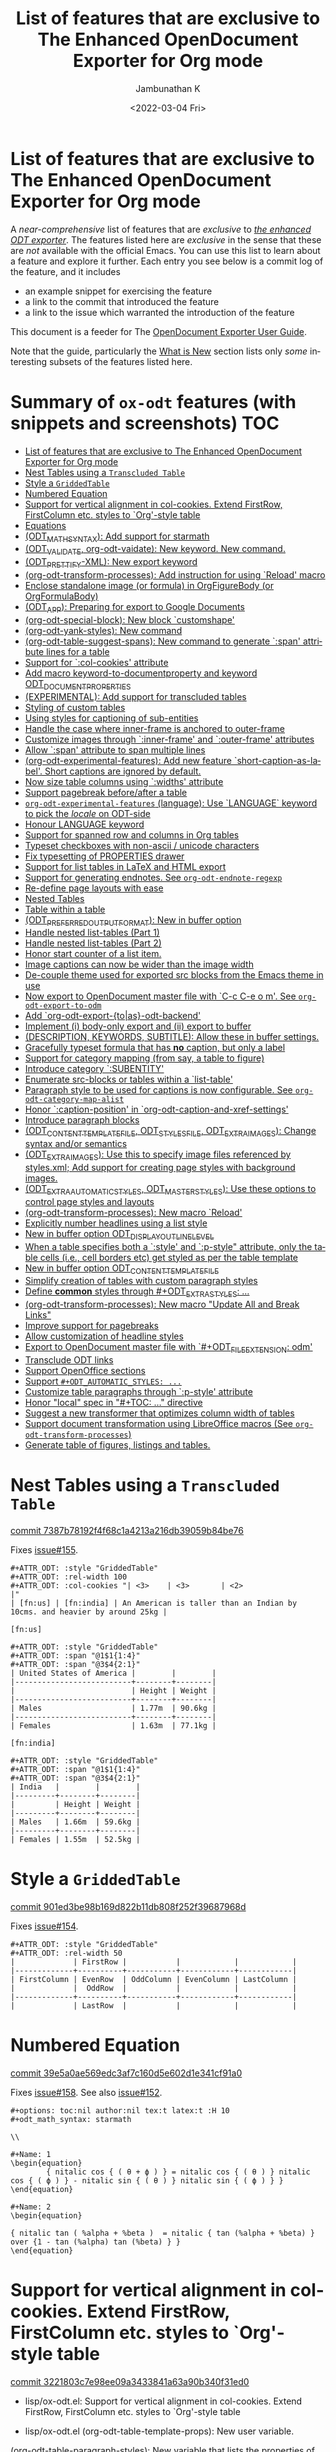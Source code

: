 #+options: ':nil *:t -:t ::t <:t H:3 \n:nil ^:t arch:headline
#+options: author:t broken-links:mark c:nil creator:nil
#+options: d:(not "LOGBOOK") date:t e:t email:nil f:t inline:t num:nil
#+options: p:nil pri:nil prop:nil stat:t tags:t tasks:t tex:t
#+options: timestamp:t title:t toc:nil todo:t |:t
#+title: List of features that are exclusive to The Enhanced OpenDocument Exporter for Org mode
#+date: <2022-03-04 Fri>
#+author: Jambunathan K
#+email: kjambunathan@gmail.com
#+language: en
#+select_tags: export
#+exclude_tags: noexport
#+creator: Emacs 29.0.50 (Org mode 9.5.2)
#+cite_export:


* List of features that are exclusive to The Enhanced OpenDocument Exporter for Org mode

A /near-comprehensive/ list of features that are /exclusive/ to
/[[https://github.com/kjambunathan/org-mode-ox-odt][the enhanced ODT
exporter]]/.  The features listed here are /exclusive/ in the sense that
these are /not/ available with the official Emacs.  You can use this
list to learn about a feature and explore it further.  Each entry you
see below is a commit log of the feature, and it includes

- an example snippet for exercising the feature
- a link to the commit that introduced the feature
- a link to the issue which warranted the introduction of the feature
  
This document is a feeder for The
[[https://kjambunathan.gitlab.io/org-mode-ox-odt/][OpenDocument
Exporter User Guide]].

Note that the guide, particularly the
[[https://kjambunathan.gitlab.io/org-mode-ox-odt/What-is-New.html][What
is New]] section lists only /some/ interesting subsets of the features
listed here.

* Summary of ~ox-odt~ features (with snippets and screenshots)          :TOC:
- [[#list-of-features-that-are-exclusive-to-the-enhanced-opendocument-exporter-for-org-mode][List of features that are exclusive to The Enhanced OpenDocument Exporter for Org mode]]
- [[#nest-tables-using-a-transcluded-table][Nest Tables using a ~Transcluded Table~]]
- [[#style-a-griddedtable][Style a ~GriddedTable~]]
- [[#numbered-equation][Numbered Equation]]
- [[#support-for-vertical-alignment-in-col-cookies--extend-firstrow-firstcolumn-etc-styles-to-org-style-table][Support for vertical alignment in col-cookies.  Extend FirstRow, FirstColumn etc. styles to `Org'-style table]]
- [[#equations][Equations]]
- [[#odt_math_syntax--add-support-for-starmath][(ODT_MATH_SYNTAX):  Add support for starmath]]
- [[#odt_validate-org-odt-vaidate-new-keyword--new-command][(ODT_VALIDATE, org-odt-vaidate): New keyword.  New command.]]
- [[#odt_prettify-xml-new-export-keyword][(ODT_PRETTIFY-XML): New export keyword]]
- [[#org-odt-transform-processes-add-instruction-for-using-reload-macro][(org-odt-transform-processes): Add instruction for using `Reload' macro]]
- [[#enclose-standalone-image-or-formula-in-orgfigurebody-or-orgformulabody][Enclose standalone image (or formula) in OrgFigureBody (or OrgFormulaBody)]]
- [[#odt_app-preparing-for-export-to-google-documents][(ODT_APP): Preparing for export to Google Documents]]
- [[#org-odt-special-block-new-block-customshape][(org-odt-special-block): New block `customshape']]
- [[#org-odt-yank-styles-new-command][(org-odt-yank-styles): New command]]
- [[#org-odt-table-suggest-spans-new-command-to-generate-span-attribute-lines-for-a-table][(org-odt-table-suggest-spans): New command to generate `:span' attribute lines for a table]]
- [[#support-for-col-cookies-attribute][Support for `:col-cookies' attribute]]
- [[#add-macro-keyword-to-documentproperty-and-keyword-odt_document_properties][Add macro keyword-to-documentproperty and keyword ODT_DOCUMENT_PROPERTIES]]
- [[#experimental-add-support-for-transcluded-tables][(EXPERIMENTAL): Add support for transcluded tables]]
- [[#styling-of-custom-tables][Styling of custom tables]]
- [[#using-styles-for-captioning-of-sub-entities][Using styles for captioning of sub-entities]]
- [[#handle-the-case-where-inner-frame-is-anchored-to-outer-frame][Handle the case where inner-frame is anchored to outer-frame]]
- [[#customize-images-through-inner-frame-and-outer-frame-attributes][Customize images through `:inner-frame' and `:outer-frame' attributes]]
- [[#allow-span-attribute-to-span-multiple-lines][Allow `:span' attribute to span multiple lines]]
- [[#org-odt-experimental-features-add-new-feature-short-caption-as-label--short-captions-are-_ignored_-by-default][(org-odt-experimental-features): Add new feature `short-caption-as-label'.  Short captions are _ignored_ by default.]]
- [[#now-size-table-columns-using-widths-attribute][Now size table columns using `:widths' attribute]]
- [[#support-pagebreak-beforeafter-a-table][Support pagebreak before/after a table]]
- [[#org-odt-experimental-features-language-use-language-keyword-to-pick-the-locale-on-odt-side][~org-odt-experimental-features~ (language): Use `LANGUAGE` keyword to pick the /locale/ on ODT-side]]
- [[#honour-language-keyword][Honour LANGUAGE keyword]]
- [[#support-for-spanned-row-and-columns-in-org-tables][Support for spanned row and columns in Org tables]]
- [[#typeset-checkboxes-with-non-ascii--unicode-characters][Typeset checkboxes with non-ascii / unicode characters]]
- [[#fix-typesetting-of-properties-drawer][Fix typesetting of PROPERTIES drawer]]
- [[#support-for-list-tables-in-latex-and-html-export][Support for list tables in LaTeX and HTML export]]
- [[#support-for-generating-endnotes-see-org-odt-endnote-regexp][Support for generating endnotes. See ~org-odt-endnote-regexp~]]
- [[#re-define-page-layouts-with-ease][Re-define page layouts with ease]]
- [[#nested-tables][Nested Tables]]
- [[#table-within-a-table][Table within a table]]
- [[#odt_preferred_output_format-new-in-buffer-option][(ODT_PREFERRED_OUTPUT_FORMAT): New in buffer option]]
- [[#handle-nested-list-tables-part-1][Handle nested list-tables (Part 1)]]
- [[#handle-nested-list-tables-part-2][Handle nested list-tables (Part 2)]]
- [[#honor-start-counter-of-a-list-item][Honor start counter of a list item.]]
- [[#image-captions-can-now-be-wider-than-the-image-width][Image captions can now be wider than the image width]]
- [[#de-couple-theme-used-for-exported-src-blocks-from-the-emacs-theme-in-use][De-couple theme used for exported src blocks from the Emacs theme in use]]
- [[#now-export-to-opendocument-master-file-with-c-c-c-e-o-m-see-org-odt-export-to-odm][Now export to OpenDocument master file with `C-c C-e o m'. See ~org-odt-export-to-odm~]]
- [[#add-org-odt-export-toas-odt-backend][Add `org-odt-export-{to|as}-odt-backend']]
- [[#implement-i-body-only-export-and-ii-export-to-buffer][Implement (i) body-only export and (ii) export to buffer]]
- [[#description-keywords-subtitle-allow-these-in-buffer-settings][(DESCRIPTION, KEYWORDS, SUBTITLE): Allow these in buffer settings.]]
- [[#gracefully-typeset-formula-that-has-no-caption-but-only-a-label][Gracefully typeset formula that has *no* caption, but only a label]]
- [[#support-for-category-mapping-from-say-a-table-to-figure][Support for category mapping (from say, a table to figure)]]
- [[#introduce-category-subentity][Introduce category `:SUBENTITY']]
- [[#enumerate-src-blocks-or-tables-within-a-list-table][Enumerate src-blocks or tables within a `list-table']]
- [[#paragraph-style-to-be-used-for-captions-is-now-configurable-see-org-odt-category-map-alist][Paragraph style to be used for captions is now configurable. See ~org-odt-category-map-alist~]]
- [[#honor-caption-position-in-org-odt-caption-and-xref-settings][Honor `:caption-position' in `org-odt-caption-and-xref-settings']]
- [[#introduce-paragraph-blocks][Introduce paragraph blocks]]
- [[#odt_content_template_file-odt_styles_file-odt_extra_images-change-syntax-andor-semantics][(ODT_CONTENT_TEMPLATE_FILE, ODT_STYLES_FILE, ODT_EXTRA_IMAGES): Change syntax and/or semantics]]
- [[#odt_extra_images-use-this-to-specify-image-files-referenced-by-stylesxml-add-support-for-creating-page-styles-with-background-images][(ODT_EXTRA_IMAGES): Use this to specify image files referenced by styles.xml; Add support for creating page styles with background images.]]
- [[#odt_extra_automatic_styles-odt_master_styles-use-these-options-to-control-page-styles-and-layouts][(ODT_EXTRA_AUTOMATIC_STYLES, ODT_MASTER_STYLES): Use these options to control page styles and layouts]]
- [[#org-odt-transform-processes-new-macro-reload][(org-odt-transform-processes): New macro `Reload']]
- [[#explicitly-number-headlines-using-a-list-style][Explicitly number headlines using a list style]]
- [[#new-in-buffer-option-odt_display_outline_level][New in buffer option ODT_DISPLAY_OUTLINE_LEVEL]]
- [[#when-a-table-specifies-both-a-style-and-p-style-attribute-only-the-table-cells-ie-cell-borders-etc-get-styled-as-per-the-table-template][When a table specifies both a `:style' and `:p-style" attribute, only the table cells (i.e., cell borders etc) get styled as per the table template]]
- [[#new-in-buffer-option-odt_content_template_file][New in buffer option ODT_CONTENT_TEMPLATE_FILE]]
- [[#simplify-creation-of-tables-with-custom-paragraph-styles][Simplify creation of tables with custom paragraph styles]]
- [[#define-common-styles-through-odt_extra_styles-][Define *common* styles through #+ODT_EXTRA_STYLES: ...]]
- [[#org-odt-transform-processes--new-macro-update-all-and-break-links][(org-odt-transform-processes):  New macro "Update All and Break Links"]]
- [[#improve-support-for-pagebreaks][Improve support for pagebreaks]]
- [[#allow-customization-of-headline-styles][Allow customization of headline styles]]
- [[#export-to-opendocument-master-file-with-odt_file_extension-odm][Export to OpenDocument master file with `#+ODT_FILE_EXTENSION: odm']]
- [[#transclude-odt-links][Transclude ODT links]]
- [[#support-openoffice-sections][Support OpenOffice sections]]
- [[#support-odt_automatic_styles-][Support ~#+ODT_AUTOMATIC_STYLES: ...~]]
- [[#customize-table-paragraphs-through--p-style-attribute][Customize table paragraphs through  `:p-style' attribute]]
- [[#honor-local-spec-in-toc--directive][Honor "local" spec in "#+TOC: ..." directive]]
- [[#suggest-a-new-transformer-that-optimizes-column-width-of-tables][Suggest a new transformer that optimizes column width of tables]]
- [[#support-document-transformation-using-libreoffice-macros-see-org-odt-transform-processes][Support document transformation using LibreOffice macros (See ~org-odt-transform-processes~)]]
- [[#generate-table-of-figures-listings-and-tables][Generate table of figures, listings and tables.]]

* Nest Tables using a ~Transcluded Table~

[[https://github.com/kjambunathan/org-mode-ox-odt/commit/7387b78192f4f68c1a4213a216db39059b84be76][commit 7387b78192f4f68c1a4213a216db39059b84be76]]

Fixes [[https://github.com/kjambunathan/org-mode-ox-odt/issues/155][issue#155]].

        #+begin_example
        ,#+ATTR_ODT: :style "GriddedTable"
        ,#+ATTR_ODT: :rel-width 100
        ,#+ATTR_ODT: :col-cookies "| <3>    | <3>       | <2>                                                                      |"
        | [fn:us] | [fn:india] | An American is taller than an Indian by 10cms. and heavier by around 25kg |
    
        [fn:us]
    
        ,#+ATTR_ODT: :style "GriddedTable"
        ,#+ATTR_ODT: :span "@1$1{1:4}"
        ,#+ATTR_ODT: :span "@3$4{2:1}"
        | United States of America |        |        |
        |--------------------------+--------+--------|
        |                          | Height | Weight |
        |--------------------------+--------+--------|
        | Males                    | 1.77m  | 90.6kg |
        |--------------------------+--------+--------|
        | Females                  | 1.63m  | 77.1kg |
    
        [fn:india]
    
        ,#+ATTR_ODT: :style "GriddedTable"
        ,#+ATTR_ODT: :span "@1$1{1:4}"
        ,#+ATTR_ODT: :span "@3$4{2:1}"
        | India   |        |        |
        |---------+--------+--------|
        |         | Height | Weight |
        |---------+--------+--------|
        | Males   | 1.66m  | 59.6kg |
        |---------+--------+--------|
        | Females | 1.55m  | 52.5kg |
        #+end_example

* Style a ~GriddedTable~

[[https://github.com/kjambunathan/org-mode-ox-odt/commit/901ed3be98b169d822b11db808f252f39687968d][commit 901ed3be98b169d822b11db808f252f39687968d]]

Fixes [[https://github.com/kjambunathan/org-mode-ox-odt/issues/154][issue#154]].

        #+begin_example
        ,#+ATTR_ODT: :style "GriddedTable"
        ,#+ATTR_ODT: :rel-width 50
        |             | FirstRow |           |            |            |
        |-------------+----------+-----------+------------+------------|
        | FirstColumn | EvenRow  | OddColumn | EvenColumn | LastColumn |
        |             |  OddRow  |           |            |            |
        |-------------+----------+-----------+------------+------------|
        |             | LastRow  |           |            |            |
        #+end_example

* Numbered Equation

[[https://github.com/kjambunathan/org-mode-ox-odt/commit/39e5a0ae569edc3af7c160d5e602d1e341cf91a0][commit 39e5a0ae569edc3af7c160d5e602d1e341cf91a0]]

Fixes [[https://github.com/kjambunathan/org-mode-ox-odt/issues/158][issue#158]].  See also [[https://github.com/kjambunathan/org-mode-ox-odt/issues/152][issue#152]].

        #+begin_example
        ,#+options: toc:nil author:nil tex:t latex:t :H 10
        ,#+odt_math_syntax: starmath
    
        \\
    
        ,#+Name: 1
        \begin{equation}
                { nitalic cos { ( θ + ϕ ) } = nitalic cos { ( θ ) } nitalic cos { ( ϕ ) } - nitalic sin { ( θ ) } nitalic sin { ( ϕ ) } }
        \end{equation}
    
        ,#+Name: 2
        \begin{equation}
    
        { nitalic tan ( %alpha + %beta )  = nitalic { tan (%alpha + %beta) } over {1 - tan (%alpha) tan (%beta) } }
        \end{equation}
        #+end_example

* Support for vertical alignment in col-cookies.  Extend FirstRow, FirstColumn etc. styles to `Org'-style table

[[https://github.com/kjambunathan/org-mode-ox-odt/commit/3221803c7e98ee09a3433841a63a90b340f31ed0][commit 3221803c7e98ee09a3433841a63a90b340f31ed0]]

    * lisp/ox-odt.el:  Support for vertical alignment in col-cookies.  Extend FirstRow, FirstColumn etc. styles to `Org'-style table
    
    * lisp/ox-odt.el (org-odt-table-template-props): New user variable.
    (org-odt-table-paragraph-styles): New variable that lists the
    properties of default paragraph styles that occur in an Org-style
    table.
    (org-odt--table-cell-build-paragraph-styles): Build default paragraph styles used
    with an Org-style table.
    (org-odt--table-cell-build-table-cell-styles): Build default table-cell styles.
    (org-odt-inner-template): Write default table-cell styles as
    automatic styles in content.xml.
    (org-odt-write-styles-file): Write default paragraph styles used
    with an Org-style table.
    (org-odt-paragraph): Remove check for table-cell.
    (org-odt--table-cell-get-paragraph-style)
    (org-odt--table-cell-get-cell-span)
    (org-odt--table-cell-get-group-address)
    (org-odt--table-cell-get-cell-variant)
    (org-odt--table-cell-get-cell-style)
    (org-odt--table-get-cell-spans)
    (org-odt--table-get-group-dimensions)
    (org-odt--table-get-rowgroup-numbers)
    (org-odt--table-get-colgroup-numbers): New helpers for typesetting
    a table-cell.
    (org-odt--table-col-cookies): Support for valigns in `col-cookies'.
    (org-odt--table-cell-widths): Honor widths specified right within
    the table.
    (org-odt-table-cell): Modified.
    
    * etc/styles/OrgOdtContentTemplate.xml (OrgTblCell*)
    (Custom*TableCell): Remove these table-cell styles.  These are
    replaced with the equivalent `OrgTable*Cell', `CustomTable*Cell'
    styles.  The new styles are now generated with in `org-odt-inner-template'
    as part of `org-odt--table-cell-build-table-cell-styles'.
    
    (OrgEquation*): Remove these table-related styles.  Equations no
    longer uses table for typesetting.
    
    (Custom*Contents): Remove these styles.  These are replaced with
    `CustomTable*Contents' style.  The new styles are generated in
    `org-odt-write-styles-file' as part of
    `org-odt--table-cell-build-paragraph-styles'.
    
    (Custom): Bring it on parity with `Org' table style.  Specifically,
    increase the relative width and add a bottom margin.
    
    * etc/styles/OrgOdtStyles.xml (OrgTable*): Remove these styles.  These
    are replaced with `OrgTable*Contents' styles.  The new styles are
    generated in `org-odt-write-styles-file' as part of
    `org-odt--table-cell-build-paragraph-styles'.
    
Fixes [[https://github.com/kjambunathan/org-mode-ox-odt/issues/122][issue#122]].
Fixes [[https://github.com/kjambunathan/org-mode-ox-odt/issues/123][issue#123]].
Fixes [[https://github.com/kjambunathan/org-mode-ox-odt/issues/132][issue#132]].
Fixes [[https://github.com/kjambunathan/org-mode-ox-odt/issues/139][issue#139]].

* Equations

[[https://github.com/kjambunathan/org-mode-ox-odt/commit/0745e92da5404fe519c8cdd4268eb1196d51fce2][commit 0745e92da5404fe519c8cdd4268eb1196d51fce2]]

    * lisp/ox-odt.el (org-odt-link--inline-formula): Position formula number using frame (instead of a right-aligned tab)
    
    * etc/styles/OrgOdtStyles.xml (Formula): New style for formula
    captions.
    (OrgDisplayFormula): Modified.
    (OrgFormulaNumberFrame): New style for frame that encloses the
    formula number.
    
    * lisp/ox-odt.el (org-odt-caption-and-numbering-settings): Assign
    a unique caption style to math formulae.
    (org-odt-link--inline-formula): Formula number is no longer
    flushed right with a tab.  Instead it is flushed right by
    typesetting within a frame that is flushed right.
    (org-odt--render-image/formula-for-lo): Misc. changes.
    (org-odt--render-image/formula-for-gdocs): Copy over
    `org-odt--render-image/formula-for-lo' verbatim.
    
Fixes [[https://github.com/kjambunathan/org-mode-ox-odt/issues/152][issue#152]].
    
    Here is a sample snippet to test drive this change:
    
        #+begin_example
        ,* Using Starmath fragments
    
        ,#+options: tex:t
        ,#+odt_math_syntax: starmath
    
        When ${ a <> 0 }$, there are two solutions to \( { a x ^ 2 + b x + c = 0 } \)
        and they are
    
        $${ x  = frac { { - b +- sqrt { b ^ 2 - 4 a c } } } { { 2 a } }}$$
    
        A trigonometric equation
    
        \begin{equation}
         { nitalic cos { ( θ + ϕ ) } = nitalic cos { ( θ ) } nitalic cos { ( ϕ ) } - nitalic sin { ( θ ) } nitalic sin { ( ϕ ) } }
        \end{equation}
    
        ,#+NAME: starmatheqn1
        \begin{equation}
         { nitalic cos { ( θ + ϕ ) } = nitalic cos { ( θ ) } nitalic cos { ( ϕ ) } - nitalic sin { ( θ ) } nitalic sin { ( ϕ ) } }
        \end{equation}
    
        ,#+CAPTION: A trigonometric identity
        \begin{equation}
         { nitalic cos { ( θ + ϕ ) } = nitalic cos { ( θ ) } nitalic cos { ( ϕ ) } - nitalic sin { ( θ ) } nitalic sin { ( ϕ ) } }
        \end{equation}
    
        ,#+NAME: starmatheqn2
        ,#+CAPTION: A trigonometric identity
        \begin{equation}
         { nitalic cos { ( θ + ϕ ) } = nitalic cos { ( θ ) } nitalic cos { ( ϕ ) } - nitalic sin { ( θ ) } nitalic sin { ( ϕ ) } }
        \end{equation}
    
        Links to equations [[starmatheqn1]] and [[starmatheqn2]].
    
        Links to  equations [[starmatheqn1][Equation 1]] and
        [[starmatheqn2][Equation 2]].
        #+end_example

* (ODT_MATH_SYNTAX):  Add support for starmath

[[https://github.com/kjambunathan/org-mode-ox-odt/commit/9f68437c55313bec47ee96c525eff866a36d0a37][commit 9f68437c55313bec47ee96c525eff866a36d0a37]]

    * lisp/ox-odt.el (ODT_MATH_SYNTAX):  Add support for starmath
    
    * lisp/ox-odt.el (ODT_MATH_SYNTAX): New export keyword.
    (org-odt-math-syntax): New user option.  It can be one of "latex"
    or "starmath".
    (org-odt--extract-starmath-from-latex-frag)
    (org-create-math-formula-from-starmath): New helper functions for
    dealing with starmath fragments.
    (org-odt--translate-latex-fragments): Modified.
    (org-odt-export-as-odf): Modified.
    
Fixes [[https://github.com/kjambunathan/org-mode-ox-odt/issues/87][issue#87]].
    
    Here is a sample snippet to test drive this change
    
        #+begin_example
        ,* Using Starmath fragments
    
        ,#+options: tex:t
        ,#+odt_math_syntax: starmath
    
        When ${ a <> 0 }$, there are two solutions to \( { a x ^ 2 + b x + c = 0 } \)
        and they are
    
        $${ x  = frac { { - b +- sqrt { b ^ 2 - 4 a c } } } { { 2 a } }}$$
    
        A trigonometric equation
    
        \begin{equation}
         { nitalic cos { ( θ + ϕ ) } = nitalic cos { ( θ ) } nitalic cos { ( ϕ ) } - nitalic sin { ( θ ) } nitalic sin { ( ϕ ) } }
        \end{equation}
    
        ,#+NAME: starmatheqn
        \begin{equation}
         { nitalic cos { ( θ + ϕ ) } = nitalic cos { ( θ ) } nitalic cos { ( ϕ ) } - nitalic sin { ( θ ) } nitalic sin { ( ϕ ) } }
        \end{equation}
    
        ,#+CAPTION: A trigonometric identity
        \begin{equation}
         { nitalic cos { ( θ + ϕ ) } = nitalic cos { ( θ ) } nitalic cos { ( ϕ ) } - nitalic sin { ( θ ) } nitalic sin { ( ϕ ) } }
        \end{equation}
    
        ,* COMMENT Using LaTeX Fragment
    
        ,#+options: tex:dvipng
        ,#+odt_math_syntax: latex
    
        When $a \ne 0$, there are two solutions to \(ax^2 + bx + c = 0\) and they are
    
        $$x = {-b \pm \sqrt{b^2-4ac} \over 2a}.$$
    
        A trigonometric equation
    
        \begin{equation*}
        \cos(\theta+\phi)=\cos(\theta)\cos(\phi)−\sin(\theta)\sin(\phi)
        \end{equation*}
    
        ,#+NAME: latexeqn
        \begin{equation*}
        \cos(\theta+\phi)=\cos(\theta)\cos(\phi)−\sin(\theta)\sin(\phi)
        \end{equation*}
    
        ,#+CAPTION: A trigonometric identity
        \begin{equation*}
        \cos(\theta+\phi)=\cos(\theta)\cos(\phi)−\sin(\theta)\sin(\phi)
        \end{equation*}
        #+end_example

* (ODT_VALIDATE, org-odt-vaidate): New keyword.  New command.

[[https://github.com/kjambunathan/org-mode-ox-odt/commit/1284a61236ab58427e7c65409f2255566d57c093][commit 1284a61236ab58427e7c65409f2255566d57c093]]

    * lisp/ox-odt.el (ODT_VALIDATE, org-odt-vaidate): New keyword.  New command.
    
    * lisp/ox-odt.el (ODT_VALIDATE): New keyword.
    (org-odt-validate): New user option corresponding to the above
    keyword.
    (org-odt--validate-target): New.
    (org-odt-validate):  New command.
    (org-odt-template): Run validator on exported file, before it is
    transformed and converted.
    
Fixes [[https://github.com/kjambunathan/org-mode-ox-odt/issues/125][issue#125]].
    
    Here is a simple snippet to configure and run the validator:
    
        #+begin_example
        ,#+odt_preferred_output_format: pdf
    
        ,#+odt_validate: abort
        # #+odt_validate: noabort
    
        ,#+begin_src emacs-lisp :exports results :results silent
        (custom-set-variables
         '(org-odt-validate-process
           '("java" "-jar" "/home/kjambunathan/Downloads/odfvalidator-0.10.0-jar-with-dependencies.jar" "-v" "%i"))
         )
        org-odt-vaidate-process
        ,#+end_src
    
        A very simple document.
    
        # Local Variables:
        # org-export-use-babel: t
        # End:
        #+end_example

* (ODT_PRETTIFY-XML): New export keyword

[[https://github.com/kjambunathan/org-mode-ox-odt/commit/9046fb2a1ebc35a6c3a1b0f1b043b87a7da04db9][commit 9046fb2a1ebc35a6c3a1b0f1b043b87a7da04db9]]

    * lisp/ox-odt.el (ODT_PRETTIFY-XML): New export keyword
    
    * lisp/ox-odt.el (ODT_PRETTIFY-XML): New export keyword to control
    prettfication of XML output.  The value can be unspecified or one
    of `tidy' or `tidy+indent'.
    (org-odt-prettify-xml): Change type from a 2-valued boolean to a
    3-valued string.
    (org-odt-prettify-xml-buffer): Change signature.  Make it
    interactive.  Honor in-buffer / interactive settings for
    prettification. Invoke `tidy' with the following args
    "--vertical-space no" and "--indent no"
    (org-odt-inner-template):
    (org-odt-write-styles-file):
    (org-odt-write-meta-file):
    (org-odt-write-manifest-file): Related changes.
    
    More fixes for [[https://github.com/kjambunathan/org-mode-ox-odt/issues/140][issue#140]].

* (org-odt-transform-processes): Add instruction for using `Reload' macro

[[https://github.com/kjambunathan/org-mode-ox-odt/commit/1a855d16a73bf2519b0f940737b93635eb96a3ef][commit 1a855d16a73bf2519b0f940737b93635eb96a3ef]]

    * lisp/ox-odt.el (org-odt-transform-processes): Add instruction for using `Reload' macro
    
    * lisp/ox-odt.el (org-odt-transform-processes): Update docstring.
    Add a note on how the `Reload' macro is to be used.
    
Fixes [[https://github.com/kjambunathan/org-mode-ox-odt/issues/111][issue#111]].

* Enclose standalone image (or formula) in OrgFigureBody (or OrgFormulaBody)

[[https://github.com/kjambunathan/org-mode-ox-odt/commit/715efc99704da96df3a25b8e32cb4a5a2f91ca73][commit 715efc99704da96df3a25b8e32cb4a5a2f91ca73]]

    * lisp/ox-odt.el: Enclose standalone image (or formula) in OrgFigureBody (or OrgFormulaBody)
    
    * etc/styles/OrgOdtStyles.xml (OrgFigureBody, OrgSubFigureBody)
    (OrgFormulaBody, OrgSubFormulaBody): New paragraph styles.
    
    * lisp/ox-odt.el (org-odt-link--inline-image):
    (org-odt-link--inline-formula, org-odt-paragraph)
    (org-odt--translate-latex-fragments): Enclose standalone image /
    formula in one of the above paragraph styles.
    
Fixes [[https://github.com/kjambunathan/org-mode-ox-odt/issues/149][issue#149]].

* (ODT_APP): Preparing for export to Google Documents

[[https://github.com/kjambunathan/org-mode-ox-odt/commit/64a11b05449657be44afc3db36c071584ab4a3db][commit 64a11b05449657be44afc3db36c071584ab4a3db]]

    * lisp/ox-odt.el (ODT_APP): Preparing for export to Google Documents
    
    * lisp/ox-odt.el: New export export keyword `:odt-app'.  A
    `ODT_APP' is the end-user application which will be used to
    process the exported document downstream.  For example,
    LibreOffice and Google Documents are examples of ODT_APPs.
    Experience suggests that an application that is produced for
    consumption by LibreOffice may not be suitable for consumption by
    other apps like Google Documents.  This is because these other
    apps are NOT "full-fledged" OpenDocument apps and support only a
    subset of features that is expressible OpenDocument format.  The
    value of this keyword, can be used to tailor output to a specific
    app.  Currently, the value can be one of nil (="lo") or "gdocs".
    
    As on this date (early Dec. 2021), Google Docs has the following
    limitations:
    
    1. No support for caption numbering.  Specifically, no support for
         `text:sequence' and `text:sequence-ref' elements.
    
    2. No support for image caption (as recommended by LibreOffice
    Guides).
    
    Accordingly, adapters are needed for typesetting the following:
    
    - captions to images/formulae
    - cross-references to captioned image/formulae
    
    (org-odt-format-label, org-odt--render-image/formula): Make these
    app-specific.  Use `org-odt--get-app-function', to route it to
    app-specific handlers.
    
    (org-odt--get-app-function): New.  Return app-specific handlers for
    `render-image/formula' and `format-label'.
    
    (org-odt-format-label-for-lo, org-odt--render-image/formula-for-lo):
    LibreOffice-specific handlers for `render-image/formula' and
    `format-label'.  These are verbatim copies of current
    `org-odt-format-label' and `org-odt--render-image/formula'.
    (org-odt-format-label-for-gdocs,
    
    org-odt--render-image/formula-for-gdocs): 'Google Documents'-specific
    handlers for `render-image/formula' and `format-label'.  These are
    verbatim copies of current `org-odt-format-label' and
    `org-odt--render-image/formula'.  In other words, even though `Google
    Documents'-specific handlers are in place, the specifics aren't taken
    care of yet.
    
    (org-odt-link--inline-image, org-odt-link--inline-formula): Introduce
    new ODT attribute `:app' for captioned images/formulae.  Have
    `org-odt-link--inline-formula' ignore the document-wide and
    element-specfic app value.
    
    Preparing for export to 'Google Documents'.  See [[https://github.com/kjambunathan/org-mode-ox-odt/issues/136][issue#136]], [[https://github.com/kjambunathan/org-mode-ox-odt/issues/137][issue#137]] and [[https://github.com/kjambunathan/org-mode-ox-odt/issues/145][issue#145]].

* (org-odt-special-block): New block `customshape'

[[https://github.com/kjambunathan/org-mode-ox-odt/commit/a0171d7b069ad2aa67fda062043b0f42b5d76a1f][commit a0171d7b069ad2aa67fda062043b0f42b5d76a1f]]

    * lisp/ox-odt.el (org-odt-special-block): New block `customshape'
    
    * lisp/ox-odt.el (org-odt-special-block): Add new special block
    `customshape'.  The immediate need such a special block is to
    develop (and test) documents, specifially documents with captioned
    images, which can be imported in to Google Docs without any
    rendering isssues.
    (org-odt--draw:custom-shape): New function for
    generating `<draw:custom-shape ...>...</draw:custom-shape>'.
    (org-odt-paragraph): Handle `customshape' blocks.
    
    See ['A simple document with a captioned image (produced in
    LibreOffice by hand) isn't displayed properly when uploaded to
    Google Docs'](https://github.com/kjambunathan/org-mode-ox-odt/issues/136)
    and ['Writer typesets identically defined automatic and custom
    graphic-styles differently'](https://bugs.documentfoundation.org/show_bug.cgi?id=145987)
    
    Here is a sample snippet to test drive this feature:
    
        #+begin_example
        ,#+odt_automatic_styles: <style:style style:name="OrgShape"
        ,#+odt_automatic_styles:              style:family="graphic">
        ,#+odt_automatic_styles:   <style:graphic-properties draw:auto-grow-height="true"
        ,#+odt_automatic_styles:                             draw:textarea-horizontal-align="justify"
        ,#+odt_automatic_styles:                             draw:textarea-vertical-align="middle"
        ,#+odt_automatic_styles:                             draw:wrap-influence-on-position="once-concurrent"
        ,#+odt_automatic_styles:                             fo:min-height="0cm"
        ,#+odt_automatic_styles:                             fo:min-width="0cm"
        ,#+odt_automatic_styles:                             fo:padding-bottom="0.125cm"
        ,#+odt_automatic_styles:                             fo:padding-left="0.25cm"
        ,#+odt_automatic_styles:                             fo:padding-right="0.25cm"
        ,#+odt_automatic_styles:                             fo:padding-top="0.125cm"
        ,#+odt_automatic_styles:                             fo:wrap-option="wrap"
        ,#+odt_automatic_styles:                             style:flow-with-text="false"
        ,#+odt_automatic_styles:                             style:horizontal-pos="center"
        ,#+odt_automatic_styles:                             style:horizontal-rel="paragraph"
        ,#+odt_automatic_styles:                             style:number-wrapped-paragraphs="no-limit"
        ,#+odt_automatic_styles:                             style:run-through="foreground"
        ,#+odt_automatic_styles:                             style:vertical-pos="top"
        ,#+odt_automatic_styles:                             style:vertical-rel="paragraph"
        ,#+odt_automatic_styles:                             style:wrap="none" />
        ,#+odt_automatic_styles:   <style:paragraph-properties style:writing-mode="lr-tb" />
        ,#+odt_automatic_styles: </style:style>
    
        [[./org-mode-unicorn.png]]
    
        ,#+ATTR_ODT: :anchor "paragraph" :style "OrgShape" :width 3
        ,#+begin_customshape
          Aliqua esse aute non lorem ullamco sint consequat in incididunt
          qui excepteur reprehenderit
        ,#+end_customshape
        #+end_example

* (org-odt-yank-styles): New command

[[https://github.com/kjambunathan/org-mode-ox-odt/commit/f948f731a5bf84307665ebd4250ce6b1215c0b55][commit f948f731a5bf84307665ebd4250ce6b1215c0b55]]

    * lisp/ox-odt.el 
    
    * lisp/ox-odt.el (org-odt-prettify-xml-buffer): Use HTML tidy to
    create pretty XML.
    (org-odt-yank-styles): New command to insert custom styles in to
    `org-mode' buffer.
    (org-odt-inner-template):
    (org-odt-write-styles-file):
    (org-odt-write-meta-file):
    (org-odt-write-manifest-file): Use `org-odt-prettify-xml-buffer'
    (org-odt-prettify-xml): Mention `org-odt-prettify-xml-buffer'.
    
Fixes [[https://github.com/kjambunathan/org-mode-ox-odt/issues/140][issue#140]].
    
Fixes [[https://github.com/kjambunathan/org-mode-ox-odt/issues/141][issue#141]].

* (org-odt-table-suggest-spans): New command to generate `:span' attribute lines for a table

[[https://github.com/kjambunathan/org-mode-ox-odt/commit/927413d9065a2bd322d28cc76a57be88635b0725][commit 927413d9065a2bd322d28cc76a57be88635b0725]]

Fixes [[https://github.com/kjambunathan/org-mode-ox-odt/issues/114][issue#114]].

        #+begin_example
        If you want to produce the following table
    
            ,#+begin_example
            +----------+----------+----------+
            |Column 1  |Column 2  |Column 3  |
            +----------+----------+----------+
            |A         |B                    |
            |          +----------+----------+
            |          |C         |D         |
            +----------+----------+----------+
            |E         |F                    |
            +----------+                     |
            |G         |                     |
            +----------+---------------------+
            |H                               |
            +--------------------------------+
            ,#+end_example
    
        you will start with the following Org table:
    
            ,#+ATTR_ODT: :style "GriddedTable"
            |----------+----------+----------|
            | Column 1 | Column 2 | Column 3 |
            |----------+----------+----------|
            | A        | B        |          |
            |          | C        | D        |
            | E        | F        |          |
            | G        |          |          |
            | H        |          |          |
            |----------+----------+----------|
    
        When you invoke ~M-x org-odt-table-suggest-spans~ on this table,
        you will get the following result
    
            ,#+ATTR_ODT: :style "GriddedTable"
            ,#+ATTR_ODT: :span "@1$3{2:1}"
            ,#+ATTR_ODT: :span "@2$1{2:1} @2$2{1:2}"
            ,#+ATTR_ODT: :span "@3$3{4:1}"
            ,#+ATTR_ODT: :span "@4$2{3:2}"
            ,#+ATTR_ODT: :span "@5$1{1:3}"
            ,#+ATTR_ODT: :span "@6$1{1:3}"
            |----------+----------+----------|
            | Column 1 | Column 2 | Column 3 |
            |----------+----------+----------|
            | A        | B        |          |
            |          | C        | D        |
            | E        | F        |          |
            | G        |          |          |
            | H        |          |          |
            |----------+----------+----------|
    
        If you export this table, you will get a table with col and
        rowspans but in a "wrong" way. In order to get the desired
        spans, you have to do the following "edits"
    
             ,#+begin_src diff
             ,,#+ATTR_ODT: :style "GriddedTable"
            -#+ATTR_ODT: :span "@1$3{2:1}"
             ,,#+ATTR_ODT: :span "@2$1{2:1} @2$2{1:2}"
            -#+ATTR_ODT: :span "@3$3{4:1}"
            -#+ATTR_ODT: :span "@4$2{3:2}"
            -#+ATTR_ODT: :span "@5$1{1:3}"
            +#+ATTR_ODT: :span "@4$2{2:2}"
             ,,#+ATTR_ODT: :span "@6$1{1:3}"
             ,#+end_src
    
        That is,
    
            - Ignore /~:span~-suggestions/ for first, third and fifth rows
            - Modify the /~:span~-suggestions/ on fifth row
            - Retain other /~:span~-suggestions/ on other rows
    
        and end up with the table like this:
    
            ,#+ATTR_ODT: :style "GriddedTable"
            ,#+ATTR_ODT: :span "@2$1{2:1} @2$2{1:2}"
            ,#+ATTR_ODT: :span "@4$2{2:2}"
            ,#+ATTR_ODT: :span "@6$1{1:3}"
            |----------+----------+----------|
            | Column 1 | Column 2 | Column 3 |
            |----------+----------+----------|
            | A        | B        |          |
            |          | C        | D        |
            | E        | F        |          |
            | G        |          |          |
            | H        |          |          |
            |----------+----------+----------|
        #+end_example

* Support for `:col-cookies' attribute

[[https://github.com/kjambunathan/org-mode-ox-odt/commit/cea0effe1e5866ba16bde9bb48b087c2227e29a9][commit cea0effe1e5866ba16bde9bb48b087c2227e29a9]]

    * lisp/ox-odt.el: Support for `:col-cookies' attribute
    
    * lisp/ox-odt.el (org-odt--table-col-cookies): New function to
    handle `:col-cookies' attribute.
    (org-odt--table-cell-widths):  Modified.  Return widths from
    `:col-cookies' when there is no explicit `:widths' attribute.
    (org-odt-table-cell--get-paragraph-styles): Use above functions.
    
Fixes [[https://github.com/kjambunathan/org-mode-ox-odt/issues/121][issue#121]]
    
    Here is an Org snippet to test drive this feature:
    
        #+begin_example
        ,#+begin_src emacs-lisp :exports results :results silent
        (add-to-list 'org-odt-experimental-features 'transclude-sole-footnote-references-in-a-table)
        ,#+end_src
    
        ,#+CAPTION: Regular Table
        ,#+ATTR_ODT: :col-cookies  "|  <c>  |       | <l3>  | <c3>  | <2>   |  <r3> | <>    |"
        | <l1>  |  <r1> | <r2>  | <r4>  | <l8>  | <c16> | <l1>  |
        | Col-1 | Col-2 | Col-3 | Col-4 | Col-5 | Col-6 | Col-7 |
        |-------+-------+-------+-------+-------+-------+-------|
        |  C1   |    L1 | L3    |  C3   | L2    |    R3 | L1    |
    
        ,#+CAPTION: List Table
        ,#+ATTR_ODT: :col-cookies  "|  <c>  |       | <l3>  | <c3>  | <2>   |  <r3> | <>    |"
        ,#+ATTR_ODT: :list-table t
        -
          - Co1-1
          - Col-2
          - Col-3
          - Col-4
          - Col-5
          - Col-6
          - Co-7
        - ----------------
          - C1
          - L1
          - L3
          - C3
          - L2
          - R3
          - L1
    
        ,#+CAPTION: Transcluded Table
        ,#+ATTR_ODT: :col-cookies  "|  <c>  |       | <l3>  | <c3>  | <2>   |  <r3> | <>     |"
        | Col-1 | Col-2 | Col-3 | Col-4 | Col-5 | Col-6 | Col-7  |
        |-------+-------+-------+-------+-------+-------+--------|
        |  C1   | L1    | L3    |  C3   | L2    |    R3 | [fn:1] |
    
        [fn:1]
    
        L1
        #+end_example

* Add macro keyword-to-documentproperty and keyword ODT_DOCUMENT_PROPERTIES

[[https://github.com/kjambunathan/org-mode-ox-odt/commit/e90550e5df70e6385eb3f70733ba4644cbd9948d][commit e90550e5df70e6385eb3f70733ba4644cbd9948d]]

    * lisp/ox-odt.el:  Add macro keyword-to-documentproperty and keyword ODT_DOCUMENT_PROPERTIES
    
    * lisp/ox-odt.el (ODT_DOCUMENT_PROPERTIES, ODT_EXTRA_META): New keywords.
    (org-odt-global-macros): New user option.  Add ODT-specific macro
    named `keyword-to-documentproperty'.  This is the ODT counterpart
    of `org-export-global-macros'.
    (org-odt--define-custom-field, org-odt--use-custom-field): New
    helpers for defining and using user-defined variables.
    (org-odt-keyword): Collect user-defined keyword/value pairs in
    ODT_DOCUMENT_PROPERTIES for inclusion in meta.xml.
    (org-odt-write-meta-file): Write user-requested entries to
    meta.xml.
    (org-odt-export-before-processing-function): New.  Add it to
    `org-export-before-processing-hook'.
    
Fixes [[https://github.com/kjambunathan/org-mode-ox-odt/issues/117][issue#117]].
    
    Here is an Org snippet to test drive this change:
    
        #+begin_example
        ,#+ODT_DOCUMENT_PROPERTIES: DOC-TITLE
        ,#+DOC-TITLE: Custom fields
    
        ,#+MACRO: DocTitle {{{keyword-to-documentproperty(DOC-TITLE)}}}
    
        The name of the document is {{{DocTitle}}}.
        #+end_example

* (EXPERIMENTAL): Add support for transcluded tables

[[https://github.com/kjambunathan/org-mode-ox-odt/commit/4ad25a393cadde87c9bb9e32aab61252af96a2ab][commit 4ad25a393cadde87c9bb9e32aab61252af96a2ab]]

    * lisp/ox-odt.el (EXPERIMENTAL): Add support for transcluded tables
    
    * lisp/ox-odt.el (org-odt-experimental-features): Add new feature
    transcluded tabes.
    (org-odt--table-type): New
    (org-odt--transclude-sole-footnote-references-in-a-table): New.
    (org-odt-table-cell--get-paragraph-styles): Use
    `org-odt--table-type.
    
Fixes [[https://github.com/kjambunathan/org-mode-ox-odt/issues/112][issue#112]].
    
    Here is an Org snippet to test drive this feature:
    
        #+begin_example
        ,#+begin_src emacs-lisp :exports results :results silent
        (add-to-list 'org-odt-experimental-features 'transclude-sole-footnote-references-in-a-table)
        ,#+end_src
    
        This /list table/ is equivalent to
    
        ,#+ATTR_ODT: :widths "2,1,1,8"
        ,#+ATTR_ODT: :list-table t
        - | /    | <    | >    |      |
        -
          - Day
          - Min Temp
          - Max Temp
          - Summary
        - ----------------
          - Monday
          - 11C
          - 22C
          -
            1. A clear day with lots of sunshine.
            2. Late in the day, a strong breeze will bring down the temperatures.
        - ----------------
          - Tuesday
          - 9C
          - 19C
          -
            1. Cloudy with rain, across many northern regions.
            2. Clear spells across most of Scotland and Northern Ireland, but
               rain reaching the far northwest.
    
        this /transcluded table/.
    
        ,#+ATTR_ODT: :widths "2,1,1,8"
        | /       | <        | >        |         |
        | Day     | Min Temp | Max Temp | Summary |
        |---------+----------+----------+---------|
        | Monday  | 11C      | 22C      | [fn:1]  |
        |---------+----------+----------+---------|
        | Tuesday | 9C       | 19C      | [fn:2]  |
    
        [fn:1]
    
        1. A clear day with lots of sunshine.
        2. Late in the day, a strong breeze will bring down the temperatures.
    
        [fn:2]
    
            1. Cloudy with rain, across many northern regions.
            2. Clear spells across most of Scotland and Northern Ireland, but
               rain reaching the far northwest.
    
        # Local Variables:
        # shm-program-name: t
        # End:
        #+end_example

* Styling of custom tables

[[https://github.com/kjambunathan/org-mode-ox-odt/commit/1d18f7e49f98e4395af48176b9a13fa87c6f1179][commit 1d18f7e49f98e4395af48176b9a13fa87c6f1179]]

    * lisp/ox-odt.el (org-odt-table-style-spec): Fix styling of custom tables
    
    * lisp/ox-odt.el (org-odt-table-style-spec): Fix a bug styling of
    custom tables.
    
Fixes [[https://github.com/kjambunathan/org-mode-ox-odt/issues/110][issue#110]].  See the bug for a recipe.

* Using styles for captioning of sub-entities

[[https://github.com/kjambunathan/org-mode-ox-odt/commit/99f2851a2aae25a07cdb43d71441682b965158e8][commit 99f2851a2aae25a07cdb43d71441682b965158e8]]

    * etc/styles/OrgOdtStyles.xml (OrgSubFigure, OrgSubListing, OrgSubTable): New styles.
    
    * etc/styles/OrgOdtStyles.xml (OrgSubFigure, OrgSubListing)
    (OrgSubTable): New styles.
    
    * lisp/ox-odt.el (org-odt-format-label): Use above styles for
    captioning of sub-entities.
    
Fixes [[https://github.com/kjambunathan/org-mode-ox-odt/issues/109][issue#109]]
    
    Here is an Org snippet to test drive the above change:
    
        #+begin_example
        ,#+odt_extra_styles: <style:style style:name="MyOrgImageCaptionFrame" style:family="graphic"
        ,#+odt_extra_styles:              style:parent-style-name="OrgImageCaptionFrame">
        ,#+odt_extra_styles:   <style:graphic-properties style:horizontal-pos="center"
        ,#+odt_extra_styles:                             style:horizontal-rel="paragraph" draw:opacity="0%" />
        ,#+odt_extra_styles: </style:style>
    
        ,#+odt_extra_styles: <style:style style:name="MyOrgDisplayImage" style:family="graphic"
        ,#+odt_extra_styles:              style:parent-style-name="OrgDisplayImage">
        ,#+odt_extra_styles:   <style:graphic-properties style:run-through="background"
        ,#+odt_extra_styles:                             style:wrap="run-through"
        ,#+odt_extra_styles:                             style:number-wrapped-paragraphs="no-limit"
        ,#+odt_extra_styles:                             style:vertical-pos="middle" style:vertical-rel="frame"
        ,#+odt_extra_styles:                             style:horizontal-pos="center" style:horizontal-rel="page"
        ,#+odt_extra_styles:                             style:mirror="none" fo:clip="rect(0cm, 0cm, 0cm, 0cm)"
        ,#+odt_extra_styles:                             draw:luminance="0%" draw:contrast="0%" draw:red="0%"
        ,#+odt_extra_styles:                             draw:green="0%" draw:blue="0%" draw:gamma="100%"
        ,#+odt_extra_styles:                             draw:color-inversion="false" draw:image-opacity="100%"
        ,#+odt_extra_styles:                             draw:color-mode="standard"
        ,#+odt_extra_styles:                             draw:wrap-influence-on-position="once-concurrent" />
        ,#+odt_extra_styles: </style:style>
    
        ,#+odt_extra_styles: <style:style style:name="OrgSubFigure" style:family="paragraph"
        ,#+odt_extra_styles:              style:parent-style-name="Figure">
        ,#+odt_extra_styles:   <style:paragraph-properties fo:text-align="end"
        ,#+odt_extra_styles:                               style:justify-single-word="false" />
        ,#+odt_extra_styles: </style:style>
    
        ,#+begin_src emacs-lisp :results silent :exports results
        (setcar (cdr (memq :caption-format (assoc ':SUBENTITY: org-odt-caption-and-xref-settings)))
                '("(" counter ")"))
        ,#+end_src
    
        ,#+CAPTION: Animals
        ,#+ATTR_ODT: :list-table t
        ,#+ATTR_ODT: :category "figure"
        -
           -
              ,#+NAME: dog1
              ,#+ATTR_ODT: :width 7.1
              ,#+ATTR_ODT: :outer-frame  (style "MyOrgImageCaptionFrame" extra "draw:z-index=\"1\"")
              ,#+ATTR_ODT: :inner-frame  (style "MyOrgDisplayImage" anchor "frame" extra "draw:z-index=\"0\"")
              [[./org-mode-unicorn.png]]
           -
              ,#+NAME: goat1
              ,#+ATTR_ODT: :width 7.1
              ,#+ATTR_ODT: :outer-frame  (style "MyOrgImageCaptionFrame" extra "draw:z-index=\"1\"")
              ,#+ATTR_ODT: :inner-frame  (style "MyOrgDisplayImage" anchor "frame" extra "draw:z-index=\"0\"")
              [[./ansteel.jpg]]
        #+end_example

* Handle the case where inner-frame is anchored to outer-frame

[[https://github.com/kjambunathan/org-mode-ox-odt/commit/4785bf741fc3bd99458f2c042d43733cdfbbbc86][commit 4785bf741fc3bd99458f2c042d43733cdfbbbc86]]

    * lisp/ox-odt.el:  Handle the case where inner-frame is anchored to outer-frame
    
    * lisp/ox-odt.el (org-odt--render-image/formula): Handle the case
    when the inner frame is marked as being anchored to a frame.
    
See [[https://github.com/kjambunathan/org-mode-ox-odt/issues/109][issue#109]].
    
    Here is a sample snippet to test drive this change:
    
        #+begin_example
        ,#+odt_extra_styles: <style:style style:name="OrgDisplayImageAnchoredToFrame" style:family="graphic"
        ,#+odt_extra_styles:              style:parent-style-name="OrgDisplayImage">
        ,#+odt_extra_styles:   <style:graphic-properties style:vertical-pos="middle"
        ,#+odt_extra_styles:                             style:vertical-rel="frame" style:mirror="none"
        ,#+odt_extra_styles:                             fo:clip="rect(0cm, 0cm, 0cm, 0cm)" draw:luminance="0%"
        ,#+odt_extra_styles:                             draw:contrast="0%" draw:red="0%" draw:green="0%"
        ,#+odt_extra_styles:                             draw:blue="0%" draw:gamma="100%" draw:color-inversion="false"
        ,#+odt_extra_styles:                             draw:image-opacity="100%" draw:color-mode="standard" />
        ,#+odt_extra_styles: </style:style>
    
        ,#+odt_extra_styles: <style:style style:name="OrgDisplayImageAnchoredNWToFrame"
        ,#+odt_extra_styles:              style:family="graphic"
        ,#+odt_extra_styles:              style:parent-style-name="OrgDisplayImageAnchoredToFrame">
        ,#+odt_extra_styles:   <style:graphic-properties fo:min-height="0cm" svg:x="0cm" svg:y="0cm"
        ,#+odt_extra_styles:                             fo:margin-left="0cm" fo:margin-right="0cm"
        ,#+odt_extra_styles:                             fo:margin-top="0cm" fo:margin-bottom="0cm"
        ,#+odt_extra_styles:                             style:run-through="foreground" style:wrap="right"
        ,#+odt_extra_styles:                             style:number-wrapped-paragraphs="no-limit"
        ,#+odt_extra_styles:                             style:wrap-contour="false" style:vertical-pos="top"
        ,#+odt_extra_styles:                             style:vertical-rel="paragraph" style:horizontal-pos="left"
        ,#+odt_extra_styles:                             style:horizontal-rel="page" fo:background-color="transparent"
        ,#+odt_extra_styles:                             draw:fill="none"
        ,#+odt_extra_styles:                             draw:wrap-influence-on-position="once-concurrent" />
        ,#+odt_extra_styles: </style:style>
    
        ,#+begin_src emacs-lisp :results silent :exports results
        (setcar (cdr (memq :caption-format (assoc ':SUBENTITY: org-odt-caption-and-xref-settings)))
                '("(" counter ")"))
        ,#+end_src
    
        ,#+ATTR_ODT: :list-table t
        -
           -
              ,#+NAME: dog1
              ,#+CAPTION:
              ,#+ATTR_ODT: :width (7 . 8) :height (5 . 7)
              ,#+ATTR_ODT: :inner-frame (style "OrgDisplayImageAnchoredToFrame" anchor "frame")
              [[./org-mode-unicorn.png]]
           -
              ,#+NAME: goat1
              ,#+CAPTION:
              ,#+ATTR_ODT: :width (7 . 8) :height (5 . 7)
              ,#+ATTR_ODT: :inner-frame (style   "OrgDisplayImageAnchoredToFrame" anchor "frame")
              [[./ansteel.jpg]]
    
        ,#+ATTR_ODT: :list-table t
        -
           -
              ,#+NAME: dog1
              ,#+CAPTION:
              ,#+ATTR_ODT: :width (7 . 8) :height (5 . 7)
              ,#+ATTR_ODT: :inner-frame (style "OrgDisplayImageAnchoredNWToFrame" anchor "frame")
              [[./org-mode-unicorn.png]]
           -
              ,#+NAME: goat1
              ,#+CAPTION:
              ,#+ATTR_ODT: :width (7 . 8) :height (5 . 7)
              ,#+ATTR_ODT: :inner-frame (style   "OrgDisplayImageAnchoredNWToFrame" anchor "frame")
              [[./ansteel.jpg]]
    
        # Local Variables:
        # org-export-use-babel: t
        # End:
        #+end_example

* Customize images through `:inner-frame' and `:outer-frame' attributes

[[https://github.com/kjambunathan/org-mode-ox-odt/commit/93b338ae0929748e2d35c94fad926dce668635d4][commit 93b338ae0929748e2d35c94fad926dce668635d4]]

See [[https://github.com/kjambunathan/org-mode-ox-odt/issues/109][issue#109]].

        #+begin_example
        ,#+odt_extra_styles: <style:style style:name="MyOrgImageCaptionFrame"
        ,#+odt_extra_styles:          style:family="graphic"
        ,#+odt_extra_styles:          style:parent-style-name="OrgImageCaptionFrame">
        ,#+odt_extra_styles:   <style:graphic-properties draw:opacity="0%" />
        ,#+odt_extra_styles: </style:style>
    
        ,#+odt_extra_styles: <style:style style:name="MyOrgDisplayImage" style:family="graphic"
        ,#+odt_extra_styles:          style:parent-style-name="OrgDisplayImage">
        ,#+odt_extra_styles:   <style:graphic-properties style:run-through="background"
        ,#+odt_extra_styles:                         draw:opacity="100%" />
        ,#+odt_extra_styles: </style:style>
    
        ,#+NAME: goat
        ,#+CAPTION[([[goat]])]:
        ,#+ATTR_ODT: :width 7.1
        ,#+ATTR_ODT: :outer-frame  (style "MyOrgImageCaptionFrame" extra  "draw:z-index=\"1\"")
        ,#+ATTR_ODT: :inner-frame  (style "MyOrgDisplayImage" extra  "draw:z-index=\"0\"")
        [[./org-mode-unicorn.png]]
        #+end_example

* Allow `:span' attribute to span multiple lines

[[https://github.com/kjambunathan/org-mode-ox-odt/commit/3b94d0c1cd99c500b4b7404d5c2816eb5d8ee446][commit 3b94d0c1cd99c500b4b7404d5c2816eb5d8ee446]]

Fixes [[https://github.com/kjambunathan/org-mode-ox-odt/issues/108][issue#108]]

        #+begin_example
        ,#+ATTR_ODT: :style "GriddedTable"
        ,#+ATTR_ODT: :span "@1$1{3:1}  @1$2{1:8}"
        ,#+ATTR_ODT: :span "@2$2{1:2} @2$4{1:2} @2$6{1:2} @2$8{1:2}"
        |--------+-------+-----+-----+-----+-----+-----+-----+-----|
        | Region | Sales |     |     |     |     |     |     |     |
        |--------+-------+-----+-----+-----+-----+-----+-----+-----|
        |        | Q1    |     |  Q2 |     |  Q3 |     |  Q4 |     |
        |--------+-------+-----+-----+-----+-----+-----+-----+-----|
        |        | foo   | bar | foo | bar | foo | bar | foo | bar |
        |--------+-------+-----+-----+-----+-----+-----+-----+-----|
        | North  | 350   |  46 | 253 |  34 | 234 |  42 | 382 |  68 |
        | South  | 462   |  84 | 511 |  78 | 435 |  45 | 534 |  89 |
        |--------+-------+-----+-----+-----+-----+-----+-----+-----|
        #+end_example

* (org-odt-experimental-features): Add new feature `short-caption-as-label'.  Short captions are _ignored_ by default.

[[https://github.com/kjambunathan/org-mode-ox-odt/commit/4fd62f078391156d65e28f3c8717b4ec39ebb5a6][commit 4fd62f078391156d65e28f3c8717b4ec39ebb5a6]]

    * lisp/ox-odt.el (org-odt-experimental-features): Add new feature
    `short-caption-as-label'.  Short captions are _ignored_ by
    default.
    (org-odt-format-label, org-odt--render-image/formula): Honor above
    setting.
    
    * etc/styles/OrgOdtStyles.xml (Frame_20_contents, OrgFigureText):
    New paragraph styles for use with above feature.
    
Fixes [[https://github.com/kjambunathan/org-mode-ox-odt/issues/109][issue#109]].
    
    Here is a short snippet for test driving the above change.  Before
    exporting ensure that the symbol `short-caption-as-label' is enabled
    in `org-odt-experimental-features'.
    
        #+begin_example
        ,#+CAPTION: A Mythical Beast
        [[./org-mode-unicorn.png]]
    
        ,#+CAPTION[Unicorn]: A Mythical Beast
        [[./org-mode-unicorn.png]]
    
        ,#+ATTR_ODT: :style "Text_20_body_20_bold"
        ,#+CAPTION[Unicorn]: A Mythical Beast
        [[./org-mode-unicorn.png]]
    
        ,#+NAME: table
        ,#+CAPTION: Animals
        ,#+ATTR_ODT: :category "figure"
        ,#+ATTR_ODT: :list-table t
        -
            -
                ,#+NAME: dog
                ,#+CAPTION[([[dog]])]: A Dog
                [[./org-mode-unicorn.png]]
            -
                ,#+NAME: goat
                ,#+CAPTION[([[goat]])]: A Goat
                [[./org-mode-unicorn.png]]
        #+end_example

* Now size table columns using `:widths' attribute

[[https://github.com/kjambunathan/org-mode-ox-odt/commit/25cfd37dd102c624bb14815502317da1062509a7][commit 25cfd37dd102c624bb14815502317da1062509a7]]

    * lisp/ox-odt.el: Now size table columns using `:widths' attribute
    
    * lisp/ox-odt.el (org-odt--name-object):  Modified.
    (org-odt--table-cell-widths): Cease using cookies for shrinking
    the columns.  Instead use the `:widths' value of `ATTR_ODT'
    property.  `:widths', contrary to the name, are in fact
    relative column widths.  Internally, they are normalized to add up
    to 1000, an arbitrarily high value.
    (org-odt--table): Use the `:widths' attribute as described above.
    (org-odt-table-cell): Cease using spanned columns for sizing the
    columns.
    
Fixes [[https://github.com/kjambunathan/org-mode-ox-odt/issues/107][issue#107]].
    
    Here is a sample snippet to test drive this change:
    
        #+begin_example
        ,#+CAPTION: A 2 column table with columns in ratio 2:1
        ,#+ATTR_ODT: :widths "200, 100"
        ,#+ATTR_ODT: :style "GriddedTable"
        | <l10> | <l20> |
        | a     | b     |
        | c     | d     |
    
        ,#+CAPTION: A 2 column table with columns in ratio 2:1, and with some spanned cells
        ,#+ATTR_ODT: :widths "200, 100"
        ,#+ATTR_ODT: :style "GriddedTable"
        ,#+ATTR_ODT: :span "@1$2{2:1}"
        | <l10> | <l20> |
        | a     | b     |
        | c     | d     |
    
        ,#+CAPTION: A multi column table, occupying 60% with,  with columns in ratio 35:15:15:15:20, and with vertical and horizontal rules
        ,#+ATTR_ODT: :widths "35, 15, 15, 15, 20"
        ,#+ATTR_ODT: :rel-width 60
        | Area/Month    |   Jan |   Feb |   Mar |   Sum |
        |---------------+-------+-------+-------+-------|
        | /             |     < |       |       |     < |
        | <l13>         |  <r5> |  <r5> |  <r5> |  <r6> |
        | North America |     1 |    21 |   926 |   948 |
        | Middle East   |     6 |    75 |   844 |   925 |
        | Asia Pacific  |     9 |    27 |   790 |   826 |
        |---------------+-------+-------+-------+-------|
        | Sum           |    16 |   123 |  2560 |  2699 |
        #+end_example

* Support pagebreak before/after a table

[[https://github.com/kjambunathan/org-mode-ox-odt/commit/cf528989684f0e061d547d4e7f82bccc42afff45][commit cf528989684f0e061d547d4e7f82bccc42afff45]]

    * lisp/ox-odt.el: Support pagebreak before/after a table
    
    * lisp/ox-odt.el (org-odt-table-style-format): Modified.
    (org-odt--table): Support for page break before and after a table.
    The behaviour mimics what the LibreOffice v7.2.1.2 (Community
    edition) permits.
    
Fixes [[https://github.com/kjambunathan/org-mode-ox-odt/issues/106][issue#106]].
    
    Here is an org snippet to test drive above change:
    
        #+begin_example
        ,* No page breaks
    
        Some text before table
    
        ,#+CAPTION: No page breaks
        | a | b |
        | c | d |
    
        Some text after table
    
        ,* Simple page break before
    
        Some text before table
    
        ,#+CAPTION: Simple page break before
        ,#+ATTR_ODT: :page-break t
        | a | b |
        | c | d |
    
        Some text after table
    
        ,* Page break before with page style
    
        Some text before table
    
        ,#+CAPTION: Page break before with "OrgTitlePage"
        ,#+ATTR_ODT: :page-break t :page-style "OrgTitlePage"
        | a | b |
        | c | d |
    
        Some text after table
    
        ,* Page break before with page style and page number 10
    
        Some text before table
    
        ,#+CAPTION: Page break before with "OrgPage" and page number 10
        ,#+ATTR_ODT: :page-break t :page-style "OrgPage" :page-number 10
        | a | b |
        | c | d |
    
        Some text after table
    
        ,* Page break before with just a page number 20
    
        Some text before table
    
        ,#+CAPTION: Page break before with page number 20
        ,#+ATTR_ODT: :page-break t :page-number 20
        | a | b |
        | c | d |
    
        Some text after table
    
        ,* Simple page break after
    
        Some text before table
    
        ,#+CAPTION: Simple page break after
        ,#+ATTR_ODT: :page-break "after"
        | a | b |
        | c | d |
    
        Some text after table
    
        ,* Page break after with page style
    
        Some text before table
    
        ,#+CAPTION: Page break after with "OrgTitlePage"
        ,#+ATTR_ODT: :page-break "after" :page-style "OrgTitlePage"
        | a | b |
        | c | d |
    
        Some text after table
    
        ,* Page break after with page style and page number 30
    
        Some text before table
    
        ,#+CAPTION: Page break after with "OrgPage" and page number 30
        ,#+ATTR_ODT: :page-break "after" :page-style "OrgPage" :page-number 30
        | a | b |
        | c | d |
    
        Some text after table
    
        ,* Page break after with just a page number 40
    
        Some text before table
    
        ,#+CAPTION: Page break after with page number 40
        ,#+ATTR_ODT: :page-break "after" :page-number 40
        | a | b |
        | c | d |
    
        Some text after table
    
        ,* Rest of text with no more tables
    
        Rest of text with no more tables
        #+end_example

* ~org-odt-experimental-features~ (language): Use `LANGUAGE` keyword to pick the /locale/ on ODT-side

[[https://github.com/kjambunathan/org-mode-ox-odt/commit/98cbe76521c66d3bfb6eadacd5626bbeb3cf3951][commit 98cbe76521c66d3bfb6eadacd5626bbeb3cf3951]]

    * lisp/ox-odt.el (org-odt-experimental-features): New
    
    * lisp/ox-odt.el (org-odt-experimental-features): New user option.
    The default setting turns ON the support for LANGUAGE keyword.
    (org-odt-write-styles-file): Honour above option.
    
    Also, turn do `menu-bar--toggle-truncate-long-lines` so that the
    long inline comment in `org-odt-write-styles-file' is rendered in
    a readabe way.
    
Fixes [[https://github.com/kjambunathan/org-mode-ox-odt/issues/80][issue#80]].
    
    Here is a sample snippet to experiment with:
    
        #+begin_example
        ,#+LANGUAGE: es_ES
    
        Phrases in this document are translations of "I can eat glass and it
        doesn't hurt me" in to various languages.  They are taken from [[https://kermitproject.org/utf8.html][UTF-8
        Sampler]].
    
        ,* What to do when `language` feature is OFF
    
        Use the following setting
    
        ,#+begin_src emacs-lisp :results silent :exports none
          (setq org-odt-experimental-features nil)
        ,#+end_src
    
        # When `language` feature is OFF, the LANGUAGE keyword won't be
        # honored, obviously.
    
        # # <---- START OPTION 1a ....
    
        # # When the ~language~ feature is OFF, the locale-setting defined with
        # # ~LANGUAGE~ keyword will NOT work (obviously).  But you can set the
        # # locale (in addition to other things like font size etc) as part of
        # # the ~Standard~ style.  Defining ~Standard~ is the old way of doing
        # # things.  With this option, font size and locale gets picked up from
        # # the ~Standard~ style. That is, you get a 10pt German document.
    
        # #+odt_extra_styles: <style:style style:name="Standard" style:family="paragraph" style:class="text">
        # #+odt_extra_styles:  <style:text-properties fo:font-size="10pt" fo:language="de" fo:country="DE"/>
        # #+odt_extra_styles: </style:style>
    
        # # .... END OPTION 1a ---->
    
        # <---- START OPTION 1b ....
    
        # Instead of setting up ~Standard~ style as above, you can also set up
        # an ~OrgUser~ style , as defined below.  With this option, the
        # default font size and locale definition gets picked up from
        # ~OrgUser~ style. That is, you will (again) get a 10pt German
        # document.  Setting up ~OrgUser~ style is _the_ NEW and RECOMMENDED
        # way of doing things.  Defining ~OrgUser~ will ensure that your
        # document exports along the expected lines as you turn ON or OFF the
        # experimental ~language~ feature.
    
        ,#+odt_extra_styles: <style:style style:name="OrgUser" style:family="paragraph" style:class="text">
        ,#+odt_extra_styles:  <style:text-properties fo:font-size="10pt" fo:language="de" fo:country="DE"/>
        ,#+odt_extra_styles: </style:style>
    
        # .... END OPTION 1b ---->
    
        ,* What to do when `language` feature is ON
    
        ,#+begin_src emacs-lisp  :results silent :exports none
          (setq org-odt-experimental-features '(language))
        ,#+end_src
    
        # # <---- START OPTION 2a ....
    
        # # Setting up ~Standard~ style is the old way of doing things.  When
        # # you stick to the old way of doing things, the locale setting in
        # # LANGUAGE will NOT take effect, instead the locale (and font) setting
        # # from the ~Standard~ style will be the one in effect.  That is, you
        # # will get a 10pt German document.
    
        # #+odt_extra_styles: <style:style style:name="Standard" style:family="paragraph" style:class="text">
        # #+odt_extra_styles:  <style:text-properties fo:font-size="10pt" fo:language="de" fo:country="DE"/>
        # #+odt_extra_styles: </style:style>
    
        # # .... END OPTION 2a ---->
    
        # <---- START OPTION 2b ....
    
        # Setting up ~OrgUser~ style (instead of the ~Standard~ style) is the
        # NEW and RIGHT way of doing this.  With this setting the font size in
        # ~OrgUser~, and locale setting in ~LANGUAGE~ will take effect.  That
        # is, you will now get a 10pt Spanish document.  Setting up ~OrgUser~
        # style is _the_ NEW and RECOMMENDED way of doing things.  Defining
        # ~OrgUser~ will ensure that your document exports along the expected
        # lines as you turn ON or OFF the experimental ~language~ feature.
    
        ,#+odt_extra_styles: <style:style style:name="OrgUser" style:family="paragraph" style:class="text">
        ,#+odt_extra_styles:  <style:text-properties fo:font-size="10pt" fo:language="de" fo:country="DE"/>
        ,#+odt_extra_styles: </style:style>
    
        # .... END OPTION 2b ---->
    
        Phrases in this document are translations of "I can eat glass and it
        doesn't hurt me" in to various languages.  They are taken from [[https://kermitproject.org/utf8.html][UTF-8
        Sampler]].
        #+end_example

* Honour LANGUAGE keyword

[[https://github.com/kjambunathan/org-mode-ox-odt/commit/286a9b789db842cfa3a2fa68e4383bf6101da10c][commit 286a9b789db842cfa3a2fa68e4383bf6101da10c]]

    * lisp/ox-odt.el:  Honour LANGUAGE keyword
    
    * lisp/ox-odt.el (org-odt-locales-alist): New variable.  All
    supported locales on Debian.
    
    (org-odt--translate): New function.  Thin wrapper around
    `org-export-translate'.
    
    (org-odt-update-locale): Choose value of LANGUAGE from available
    locales, and hook it up with Org's TAB key.
    
    (org-odt-toc, org-odt-keyword, org-odt-format-label): Use
    `org-odt--translate' instead of `org-export-translate'.
    
    (org-odt-write-styles-file): Modified.  Set language of body text
    based on LANGUAGE keyword.
    
    This is an EXPERIMENTAL feature.  Fixes [[https://github.com/kjambunathan/org-mode-ox-odt/issues/80][issue#80]].
    
    Also
    
    - Fix Copyright years
    - Bump `fill-column' to 100.
    
    Here is a sample snippet to test-drive this change:
    
        #+begin_example
        # -*- coding: utf-8; -*-
    
        ,* Arabic
    
        ,#+language: ar_OM
    
        أنا قادر على أكل الزجاج و هذا لا يؤلمني
    
        ,* COMMENT Chinese (simplified)
    
        ,#+language: zh
    
        我能吞下玻璃而不伤身体。
    
        ,* COMMENT English
    
        # #+language: en_IN
    
        I can eat glass and it doesn't hurt me.
    
        ,* COMMENT Hebrew
    
        ,#+language: he
    
        אני יכול לאכול זכוכית וזה לא מזיק לי
    
        ,* COMMENT Hindi
    
        ,#+language: hi
    
        मैं काँच खा सकता हूँ और मुझे उससे कोई चोट नहीं पहुंचती
    
        ,* COMMENT Japanese
    
        ,#+language: ja
    
        私はガラスを食べられます。それは私を傷つけません。
    
        ,* COMMENT Korean
    
        ,#+language: ko
    
        나는 유리를 먹을 수 있어요. 그래도 아프지 않아요
    
        ,* COMMENT German
    
        ,#+language: de_CH
    
        Ich kann Glas essen, ohne mir zu schaden.
    
        ,* COMMENT Spanish
    
        ,#+language: es_AR
    
        Puedo comer vidrio, no me hace daño.
    
        ,* COMMENT Tamil
    
        ,#+language: ta_IN
    
        நான் கண்ணாடி சாப்பிடுவேன், அதனால் எனக்கு ஒரு கேடும் வராது.
        #+end_example

* Support for spanned row and columns in Org tables

[[https://github.com/kjambunathan/org-mode-ox-odt/commit/774c32566f217a2470fd0d9bc943108ea2bc4ba3][commit 774c32566f217a2470fd0d9bc943108ea2bc4ba3]]

    * lisp/ox-odt.el:  Support for spanned row and columns in Org tables
    
    * lisp/ox-odt.el (org-odt-table-cell-types): New.
    (org-odt-table-cell): Add support for `:span' table attribute.
    `:span' attribute can used to designate table cells that span
    multiple rows and/or columns.
    
    This is an EXPERIMENTAL feature.  There is probably a better syntax
    for `:span' attributes.
    
    Partial fix for [[https://github.com/kjambunathan/org-mode-ox-odt/issues/104][issue#104]].
    
See also https://github.com/kjambunathan/org-mode-ox-odt/discussions/102.
    
    Here is a test case for this feature:
    
        #+begin_example
        An ‘org’ table like the one below
    
            ,#+ATTR_ODT: :style "GriddedTable"
            ,#+ATTR_ODT: :span "@1$1{3:1} @1$2{1:8} @2$2{1:2} @2$4{1:2} @2$6{1:2} @2$8{1:2}"
            |--------+-------+-----+-----+-----+-----+-----+-----+-----|
            | Region | Sales |     |     |     |     |     |     |     |
            |--------+-------+-----+-----+-----+-----+-----+-----+-----|
            |        | Q1    |     |  Q2 |     |  Q3 |     |  Q4 |     |
            |--------+-------+-----+-----+-----+-----+-----+-----+-----|
            |        | foo   | bar | foo | bar | foo | bar | foo | bar |
            |--------+-------+-----+-----+-----+-----+-----+-----+-----|
            | North  | 350   |  46 | 253 |  34 | 234 |  42 | 382 |  68 |
            | South  | 462   |  84 | 511 |  78 | 435 |  45 | 534 |  89 |
            |--------+-------+-----+-----+-----+-----+-----+-----+-----|
    
        is equivalent to the following ‘table.el’-table with row and
        column spans
    
            ,#+begin_example
            +--------+-------------------------------------------------+
            | Region |                      Sales                      |
            |        +-------------+-----------+-----------+-----------+
            |        | Q1          |    Q2     |    Q3     |    Q4     |
            |        +-------+-----+-----+-----+-----+-----+-----+-----+
            |        | foo   | bar | foo | bar | foo | bar | foo | bar |
            +--------+-------+-----+-----+-----+-----+-----+-----+-----+
            | North  | 350   |  46 | 253 |  34 | 234 |  42 | 382 |  68 |
            +--------+-------+-----+-----+-----+-----+-----+-----+-----+
            | South  | 462   |  84 | 511 |  78 | 435 |  45 | 534 |  89 |
            +--------+-------+-----+-----+-----+-----+-----+-----+-----+
            ,#+end_example
    
        ----------------
    
        This ~org~ table is
    
            ,#+ATTR_ODT: :style "GriddedTable"
            ,#+ATTR_ODT: :span "@2$1{2:1} @2$2{1:2} @4$2{2:2} @6$1{1:3}"
            |----------+----------+----------|
            | Column 1 | Column 2 | Column 3 |
            |----------+----------+----------|
            | A        | B        |          |
            |          | C        | D        |
            | E        | F        |          |
            | G        |          |          |
            | H        |          |          |
            |----------+----------+----------|
    
        equivalent to the following ~table.el~ table.
    
            ,#+begin_example
            +----------+----------+----------+
            |Column 1  |Column 2  |Column 3  |
            +----------+----------+----------+
            |A         |B                    |
            |          +----------+----------+
            |          |C         |D         |
            +----------+----------+----------+
            |E         |F                    |
            +----------+                     |
            |G         |                     |
            +----------+---------------------+
            |H                               |
            +--------------------------------+
            ,#+end_example
        #+end_example

* Typeset checkboxes with non-ascii / unicode characters

[[https://github.com/kjambunathan/org-mode-ox-odt/commit/33eb2bc464affbfdf651611c9f74a572db09544a][commit 33eb2bc464affbfdf651611c9f74a572db09544a]]

    * lisp/ox-odt.el: Typeset checkboxes with non-ascii / unicode characters
    
    * lisp/ox-odt.el (org-odt--checkbox): Typeset checkboxes using
    non-ascii / unicode string.  Preferntially, use utf-8 values of
    the following entities (a) checkboxon (b) checkboxoff (c)
    checkboxwip, if defined, in `org-entities-user'.  See docstring
    for details.
    
Fixes [[https://github.com/kjambunathan/org-mode-ox-odt/issues/99][issue#99]].
    
    Here is a snippet for test driving this change:
    
            #+begin_example
            ,#+options: e:t
            ,#+begin_src emacs-lisp :results silent :exports none
              (dolist (new-entity
                       '(
                         ;; ("name"         "LaTeX"         "LaTeX mathp"  "HTML"        "ASCII"  "Latin1"  "utf-8")
                            ("checkboxon"   "\\boxtimes"    t              "&#x1F5F7;"  "[x]"    "[x]"     "&#x1F5F7;") ; 🗷 - BALLOT BOX WITH BOLD SCRIPT X
                            ("checkboxoff"  "\\square"      t              "&#x1F78F;"  "[ ]"    "[ ]"     "&#x1F78F;") ; 🞏 - MEDIUM WHITE SQUARE
                            ("checkboxwip"  "\\boxminus"    t              "&#x2BBD;"   "[-]"    "[-]"     "&#x2BBD;" ) ; ⮽ - BALLOT BOX WITH LIGHT X
                            ))
                (map-delete org-entities-user (car new-entity))
                (customize-set-variable 'org-entities-user (cons new-entity org-entities-user))
                (customize-save-variable 'org-entities-user org-entities-user))
            ,#+end_src
    
            - [-] Organize party [1/4]
              - [-] call people [2/3]
                - [ ] Peter
                - [X] Sarah
                - [X] Sam
              - [ ] order food
              - [ ] think about what music to play
              - [X] talk to the neighbors
    
            - \checkboxwip Organize party
              - \checkboxwip call people
                - \checkboxoff Peter
                - \checkboxon Sarah
                - \checkboxon Sam
              - \checkboxoff order food
              - \checkboxoff think about what music to play
              - \checkboxon talk to the neighbors
            #+end_example

* Fix typesetting of PROPERTIES drawer

[[https://github.com/kjambunathan/org-mode-ox-odt/commit/662b94b9ec9af2d5798fb8900c3819a5ccf09f28][commit 662b94b9ec9af2d5798fb8900c3819a5ccf09f28]]

        #+begin_example
        ,#+options: prop:t
    
        ,* CD collection
        ,** Classic
        ,*** Goldberg Variations
            :PROPERTIES:
            :Title:     Goldberg Variations
            :Composer:  J.S. Bach
            :Artist:    Glenn Gould
            :Publisher: Deutsche Grammophon
            :NDisks:    1
            :END:
    
        Some text.
        #+end_example
    
    Partial fix for [[https://github.com/kjambunathan/org-mode-ox-odt/issues/95][issue#95]].  For typesetting PROPERTIES drawer as a table,
    you can use the Emacs Lisp recipe at
    https://github.com/kjambunathan/org-mode-ox-odt/issues/95#issuecomment-903298917.

* Support for list tables in LaTeX and HTML export

[[https://github.com/kjambunathan/org-mode-ox-odt/commit/34b8f163b7011c0522a33852619a95b4e2b45aa1][commit 34b8f163b7011c0522a33852619a95b4e2b45aa1]]

    * lisp/ox-odt.el (org-odt--translate-list-tables):  Support for list tables in LaTeX and HTML export
    
    * lisp/ox-odt.el (org-odt--translate-list-tables): Carry over
    HTML and LaTeX attributes from original list to the new table.
    
    Here is a recipe for exporting a list table to LaTeX:
    
        #+begin_example
        ,#+ATTR_LATEX: :environment longtable :align {|p{0.1\linewidth}|p{0.2\linewidth}|p{0.2\linewidth}|p{0.5\linewidth}|}
        ,#+ATTR_ODT: :list-table t
        - | /    | <    | >    |      |
        - | <l2> | <l1> | <l1> | <l8> |
        -
          - Day
          - Min Temp
          - Max Temp
          - Summary
        - ----------------
          - Monday
          - 11C
          - 22C
          -
            1. A clear day with lots of sunshine.
            2. Late in the day, a strong breeze will bring down the temperatures.
        - ----------------
          - Tuesday
          - 9C
          - 19C
          -
            1. Cloudy with rain, across many northern regions.
            2. Clear spells across most of Scotland and Northern Ireland, but
               rain reaching the far northwest.
        #+end_example
    
    Partial fix for [[https://github.com/kjambunathan/org-mode-ox-odt/issues/92][issue#92]].  See also
    https://github.com/kjambunathan/org-mode-ox-odt/issues/91#issuecomment-877929487.

* Support for generating endnotes. See ~org-odt-endnote-regexp~

[[https://github.com/kjambunathan/org-mode-ox-odt/commit/68dd0a916a3c01b5d654136077fe79a217f12662][commit 68dd0a916a3c01b5d654136077fe79a217f12662]]

    * lisp/ox-odt.el (org-odt-endnote-regexp): A footnote whose label
    matches this regexp is exported as an endnote.
    
    Snippet 1:  Generate document that has both footnotes and endnotes
    ----------------------------------------------------------------
    
        #+begin_example
        ,#+title: Generate document with both footnotes and endnotes
    
        # COMMENT: Treat footnotes with labels starting with `en' as endnotes
        ,#+odt_endnote_regexp: ^en
    
        # COMMENT: Treat all footnotes as endnotes
        # #+odt_endnote_regexp: .
    
        # COMMENT: Treat all footnotes as footnotes
        # #+odt_endnote_regexp: ^$
    
        Body text[fn:1][fn:2]
    
        Body text[fn:en1][fn:en2]
    
        ,* Footnotes
    
        [fn:1] Footnote one
        [fn:2] Footnote two
    
        [fn:en1] Endnote one
        [fn:en2] Endnote two
    
        ,#+BIND: org-odt-endnote-separator ", "
        ,#+BIND: org-odt-endnote-braces ("<text:span text:style-name=\"Bold\">[" . "]</text:span>")
        ,#+BIND: org-odt-endnote-anchor-format "%s"
    
        ,#+BIND: org-odt-footnote-separator ", "
        ,#+BIND: org-odt-footnote-braces ("<text:span text:style-name=\"OrgSuperscript\">" . "</text:span>")
        ,#+BIND: org-odt-footnote-anchor-format "%s"
    
        # Local Variables:
        # org-export-allow-bind-keywords: t
        # End:
        #+end_example
    
    Snippet 2: Generate legal-style endnotes
    ----------------------------------------------------------------
    
        #+begin_example
        ,#+title: Generate legal-style endnotes
    
        # COMMENT: Any footnote whose label starts with "en" is an endnote
        # ----------------------------------------------------------------
    
        ,#+odt_endnote_regexp: ^en
    
        # COMMENT: Surround the endnote anchor in *body text* with square
        #          bracket, and embolden the whole
        # ----------------------------------------------------------------
        ,#+BIND: org-odt-endnote-anchor-format "<text:span text:style-name=\"Bold\">[%s]</text:span>"
    
        # COMMENT: Embolden the endnote anchor in *notes* area
        # ----------------------------------------------------------------
    
        ,#+odt_extra_styles: <style:style style:name="Endnote_20_Symbol"
        ,#+odt_extra_styles:              style:display-name="Endnote Symbol" style:family="text">
        ,#+odt_extra_styles:   <style:text-properties fo:font-weight="bold"/>
        ,#+odt_extra_styles: </style:style>
    
        # COMMENT: ... and also surround it with square brackets
        # ----------------------------------------------------------------
    
        ,#+odt_extra_styles: <text:notes-configuration
        ,#+odt_extra_styles:     text:note-class="endnote"
        ,#+odt_extra_styles:     text:default-style-name="Endnote"
        ,#+odt_extra_styles:     text:citation-style-name="Endnote_20_Symbol"
        ,#+odt_extra_styles:     text:citation-body-style-name="Endnote_20_anchor"
        ,#+odt_extra_styles:     text:master-page-name="Endnote"
        ,#+odt_extra_styles:     style:num-prefix="[" style:num-suffix="] "
        ,#+odt_extra_styles:     style:num-format="1" text:start-value="0"/>
    
        # COMMENT: Enclose paragraph in a section, if it contains atleast one endnote
        # ----------------------------------------------------------------
    
        ,#+begin_src emacs-lisp :results none
        (require 'ox-odt)
        (setcdr
         (assq 'paragraph (org-export-backend-transcoders
                           (org-export-get-backend 'odt)))
         (defun my-org-odt-paragraph (paragraph contents info)
           "Enclose paragraph in a section, if it contains atleast one endnote."
           (let ((contents (org-odt-paragraph paragraph contents info)))
             (if (org-element-map paragraph '(footnote-reference)
                   (lambda (fnr)
                     (when (org-export-footnote-first-reference-p fnr info nil t)
                       (org-odt--endnote-p fnr info)))
                   info 'first-match)
                 (org-odt-text:section paragraph contents info)
               contents))))
        ,#+end_src
    
        # COMMENT: Collect endnotes right after the section
        # ----------------------------------------------------------------
    
        ,#+odt_automatic_styles: <style:style style:name="OrgSection" style:family="section">
        ,#+odt_automatic_styles:   <style:section-properties fo:background-color="transparent"
        ,#+odt_automatic_styles:                         style:editable="true">
        ,#+odt_automatic_styles:     <style:columns fo:column-count="1"
        ,#+odt_automatic_styles:                fo:column-gap="0cm"/>
        ,#+odt_automatic_styles:     <style:background-image/>
        ,#+odt_automatic_styles:     <text:notes-configuration text:note-class="endnote"/>
        ,#+odt_automatic_styles:   </style:section-properties>
        ,#+odt_automatic_styles: </style:style>
    
        # COMMENT: Remove the ruler above the endnote section
        # ----------------------------------------------------------------
    
        ,#+odt_extra_automatic_styles: <style:page-layout style:name="Mpm1" style:page-usage="mirrored">
        ,#+odt_extra_automatic_styles:   <style:page-layout-properties
        ,#+odt_extra_automatic_styles:       fo:page-width="21.001cm"
        ,#+odt_extra_automatic_styles:       fo:page-height="29.7cm" style:num-format="1"
        ,#+odt_extra_automatic_styles:       style:print-orientation="portrait" fo:margin-top="2cm"
        ,#+odt_extra_automatic_styles:       fo:margin-bottom="2cm" fo:margin-left="2cm" fo:margin-right="2cm"
        ,#+odt_extra_automatic_styles:       style:writing-mode="lr-tb" style:layout-grid-color="#c0c0c0"
        ,#+odt_extra_automatic_styles:       style:layout-grid-lines="20" style:layout-grid-base-height="0.706cm"
        ,#+odt_extra_automatic_styles:       style:layout-grid-ruby-height="0.353cm" style:layout-grid-mode="none"
        ,#+odt_extra_automatic_styles:       style:layout-grid-ruby-below="false" style:layout-grid-print="false"
        ,#+odt_extra_automatic_styles:       style:layout-grid-display="false" style:footnote-max-height="0cm">
        ,#+odt_extra_automatic_styles:     <style:columns
        ,#+odt_extra_automatic_styles:       fo:column-count="1" fo:column-gap="0cm"/>
        ,#+odt_extra_automatic_styles:     <style:footnote-sep
        ,#+odt_extra_automatic_styles:       style:width="0.018cm"
        ,#+odt_extra_automatic_styles:       style:distance-before-sep="0.101cm" style:distance-after-sep="0.101cm"
        ,#+odt_extra_automatic_styles:       style:line-style="none" style:adjustment="left" style:rel-width="25%"
        ,#+odt_extra_automatic_styles:       style:color="#000000"/>
        ,#+odt_extra_automatic_styles:   </style:page-layout-properties>
        ,#+odt_extra_automatic_styles:   <style:header-style/>
        ,#+odt_extra_automatic_styles:   <style:footer-style>
        ,#+odt_extra_automatic_styles:     <style:header-footer-properties
        ,#+odt_extra_automatic_styles:       fo:min-height="0.6cm"
        ,#+odt_extra_automatic_styles:       fo:margin-left="0cm" fo:margin-right="0cm" fo:margin-top="0.499cm"
        ,#+odt_extra_automatic_styles:       fo:background-color="transparent" style:dynamic-spacing="false"
        ,#+odt_extra_automatic_styles:       draw:fill="none"/>
        ,#+odt_extra_automatic_styles:   </style:footer-style>
        ,#+odt_extra_automatic_styles: </style:page-layout>
    
        Aliquam erat volutpat.  Donec pretium[fn:en4] posuere tellus.
        Curabitur lacinia pulvinar nibh.  Fusce suscipit, wisi[fn:en5] nec
        facilisis facilisis, est dui fermentum leo, quis tempor ligula erat
        quis odio.  Nam euismod tellus id erat.  Nullam rutrum.
    
        In id erat non orci  commodo lobortis.  Donec hendrerit tempor tellus.
        Mauris mollis tincidunt  felis.  Vivamus id enim.   Cum sociis natoque
        penatibus et magnis dis parturient montes, nascetur ridiculus mus.
    
        [fn:en4]  Lorem ipsum  dolor sit  amet, consectetuer  adipiscing elit.
        Fusce sagittis, libero non molestie mollis, magna orci ultrices dolor,
        at  vulputate  neque  nulla  lacinia  eros.   Aliquam  erat  volutpat.
        Pellentesque dapibus  suscipit ligula.   In id  erat non  orci commodo
        lobortis.  Etiam  laoreet quam sed  arcu.  Donec at pede.   Proin quam
        nisl, tincidunt et, mattis eget, convallis nec, purus.  Nam vestibulum
        accumsan nisl.
    
        [fn:en5] Etiam vel tortor sodales tellus ultricies commodo.  Curabitur
        lacinia  pulvinar   nibh.   Phasellus   purus.   Donec   vitae  dolor.
        Pellentesque  condimentum, magna  ut suscipit  hendrerit, ipsum  augue
        ornare nulla, non luctus diam neque sit amet urna.  Nullam eu ante vel
        est convallis dignissim.  Etiam laoreet  quam sed arcu.  Mauris mollis
        tincidunt felis.
    
        # Local Variables:
        # org-export-allow-bind-keywords: t
        # eval: (org-babel-execute-buffer)
        # End:
        #+end_example
    
    Add endnote support.  Fixes [[https://github.com/kjambunathan/org-mode-ox-odt/issues/74][issue#74]].

* Re-define page layouts with ease

[[https://github.com/kjambunathan/org-mode-ox-odt/commit/6daba74ce6d7d8d32735ca27e8725f1a2fbe6a42][commit 6daba74ce6d7d8d32735ca27e8725f1a2fbe6a42]]

    Insert styles defined with '#+ODT_EXTRA_AUTOMATIC_STYLES: ...'
    right after the opening tag of "<office:automatic-styles>
    ... </<office:automatic-styles>".
    
    With the above change, one can override the default page layouts very
    easily.

    #+begin_example
    For example, use the below snippet to create a document that
    is ⅓ the A4-size.
    
        # The default styles uses A4-sized pages i.e., 21cm x 29.7cm.
        # Override, those sizes to use ⅓ those sizes.
    
        ,#+ODT_EXTRA_AUTOMATIC_STYLES: <style:page-layout style:name="Mpm1" style:page-usage="mirrored">
        # #+ODT_EXTRA_AUTOMATIC_STYLES:  <style:page-layout-properties fo:page-width="21.001cm" fo:page-height="29.7cm" style:num-format="1" style:print-orientation="portrait" fo:margin-top="2cm" fo:margin-bottom="2cm" fo:margin-left="2cm" fo:margin-right="2cm" style:writing-mode="lr-tb" style:footnote-max-height="0cm">
        ,#+ODT_EXTRA_AUTOMATIC_STYLES:  <style:page-layout-properties fo:page-width="7.00cm" fo:page-height="10.0cm" style:num-format="1" style:print-orientation="portrait" fo:margin-top="2cm" fo:margin-bottom="2cm" fo:margin-left="2cm" fo:margin-right="2cm" style:writing-mode="lr-tb" style:footnote-max-height="0cm">
        ,#+ODT_EXTRA_AUTOMATIC_STYLES:   <style:footnote-sep style:width="0.018cm" style:distance-before-sep="0.101cm" style:distance-after-sep="0.101cm" style:line-style="solid" style:adjustment="left" style:rel-width="25%" style:color="#000000"/>
        ,#+ODT_EXTRA_AUTOMATIC_STYLES:  </style:page-layout-properties>
        ,#+ODT_EXTRA_AUTOMATIC_STYLES:  <style:header-style/>
        ,#+ODT_EXTRA_AUTOMATIC_STYLES:  <style:footer-style>
        ,#+ODT_EXTRA_AUTOMATIC_STYLES:   <style:header-footer-properties fo:min-height="0.6cm" fo:margin-left="0cm" fo:margin-right="0cm" fo:margin-top="0.499cm" style:dynamic-spacing="false"/>
        ,#+ODT_EXTRA_AUTOMATIC_STYLES:  </style:footer-style>
        ,#+ODT_EXTRA_AUTOMATIC_STYLES: </style:page-layout>
    
        Some text
    #+end_example

* Nested Tables

[[https://github.com/kjambunathan/org-mode-ox-odt/commit/e7c42f87a9c4f1e5598dd863b455ebf898eab8cd][commit e7c42f87a9c4f1e5598dd863b455ebf898eab8cd]]

        #+begin_example
        ,#+CAPTION: A =org= table and a =list table= within a table
        ,#+ATTR_ODT: :list-table t
        -
          -
    
            ,#+CAPTION: Org snippet for a =list-table=
            ,#+begin_example
            ,#+ATTR_ODT: :list-table t
            -
              - Row 1, Col 1
              - Row 1, Col 2
            -
              - Row 2, Col 1
              - Row 2, Col 2
            ,#+end_example
          -
    
            ,#+CAPTION: The equivalent Org table
            | Row 1, Col 1 | Row 1, Col 2 |
            | Row 2, Col 1 | Row 2, Col 2 |
    
          -
            ,#+CAPTION: How the list table is rendered in ODT
            ,#+ATTR_ODT: :list-table t
            -
              - Row 1, Col 1
              - Row 1, Col 2
            -
              - Row 2, Col 1
              - Row 2, Col 2
        #+end_example
    
Fixes [[https://github.com/kjambunathan/org-mode-ox-odt/issues/68][issue#68]].
    
    Here is another one:
    
        #+begin_example
        ,#+ATTR_ODT: :list-table t
        -
          - Comments
          - Dog
          - Cat
        - --------
          - This table contains
            - A Dog
            - A cat
    
            | Animal | What it does |
            |--------+--------------|
            | Dog    | Barks        |
            | Cat    | News         |
          -
            ,#+Caption: A Dog
            [[./org-mode-unicorn.png]]
          -
            ,#+Caption: A Cat
            [[./org-mode-unicorn.png]]
        - --------
        #+end_example
    
Fixes [[https://github.com/kjambunathan/org-mode-ox-odt/issues/66][issue#66]].

* Table within a table

[[https://github.com/kjambunathan/org-mode-ox-odt/commit/de834e34735556501a5fe1305c61bd91a68ee2bd][commit de834e34735556501a5fe1305c61bd91a68ee2bd]]

        #+begin_example
        ,#+ATTR_ODT: :list-table t
        -
          -
    
            ,#+CAPTION: Org snippet for a =list-table=
            ,#+begin_example
            ,#+ATTR_ODT: :list-table t
            -
              - Row 1, Col 1
              - Row 1, Col 2
            -
              - Row 2, Col 1
              - Row 2, Col 2
            ,#+end_example
          -
    
            ,#+CAPTION: The equivalent Org table
            | Row 1, Col 1 | Row 1, Col 2 |
            | Row 2, Col 1 | Row 2, Col 2 |
    
          -
            ,#+CAPTION: How the list table is rendered in ODT
            ,#+ATTR_ODT: :list-table t
            -
              - Row 1, Col 1
              - Row 1, Col 2
            -
              - Row 2, Col 1
              - Row 2, Col 2
        #+end_example
    
Fixes [[https://github.com/kjambunathan/org-mode-ox-odt/issues/68][issue#68]].

* (ODT_PREFERRED_OUTPUT_FORMAT): New in buffer option

[[https://github.com/kjambunathan/org-mode-ox-odt/commit/707be1660415a4702d32ba3bbef560eb02efb7b3][commit 707be1660415a4702d32ba3bbef560eb02efb7b3]]

    #+begin_example
    Use the following snippet to export to `docx' format.
    
        ,#+odt_preferred_output_format: docx
    
        Some text.
    #+end_example

* Handle nested list-tables (Part 1)

[[https://github.com/kjambunathan/org-mode-ox-odt/commit/a3617844733daf5b643d2e6e20aab183a8a7b33a][commit a3617844733daf5b643d2e6e20aab183a8a7b33a]]

        #+begin_example
        ,#+ATTR_ODT: :list-table t
        - |<1> |<2> |<3> |
        -
          - What is it?
          - How it looks in an =org= document
          - How it is rendered with =odt= backend
        -
          - A =list table=
          - Some text
          - More text
        #+end_example
    
Fixes [[https://github.com/kjambunathan/org-mode-ox-odt/issues/65][issue#65]].

* Handle nested list-tables (Part 2)

[[https://github.com/kjambunathan/org-mode-ox-odt/commit/944fbad652a40005abe76215cab1a8e5bb5045a6][commit 944fbad652a40005abe76215cab1a8e5bb5045a6]]

        #+begin_example
        ,#+ATTR_ODT: :list-table t
        -
          - What is it?
          - How it looks in an =org= document
          - How it is rendered with =odt= backend
        -
          - A =list table=
          -
            ,#+begin_example
            ,#+ATTR_ODT: :list-table t
            -
              - Row 1, Col 1
              - Row 1, Col 2
            -
              - Row 2, Col 1
              - Row 2, Col 2
            ,#+end_example
          -
            ,#+ATTR_ODT: :list-table t
            -
              - Row 1, Col 1
              - Row 1, Col 2
            -
              - Row 2, Col 1
              - Row 2, Col 2
        #+end_example
    
Fixes [[https://github.com/kjambunathan/org-mode-ox-odt/issues/65][issue#65]].

* Honor start counter of a list item.

[[https://github.com/kjambunathan/org-mode-ox-odt/commit/ae1bd5071faf6bba47f6825a6dfb3699f52c2610][commit ae1bd5071faf6bba47f6825a6dfb3699f52c2610]]

    * lisp/ox-odt.el (org-odt-item): Honor start counter of a list item.
    See (info "(org) Plain lists").
    
Fixes [[https://github.com/kjambunathan/org-mode-ox-odt/issues/62][issue#62]].
    
    Here is a sample snippet to exercise above change
    
        #+begin_example
        Some text
    
        1. First item
        2. Second item
    
        Some intervening text
    
        3. [@3] Third item
        4. Fourth item
        #+end_example

* Image captions can now be wider than the image width

[[https://github.com/kjambunathan/org-mode-ox-odt/commit/6866dda1f0a4d923463f59208ceebba301e382ec][commit 6866dda1f0a4d923463f59208ceebba301e382ec]]

    * lisp/ox-odt.el (org-odt-link--inline-image): The ODT
    attribute `:width` can be one of:
    
    (i) a number (say `w1')
        #+ATTR_ODT: :width 3
        [[./img.png]]
    
    (ii) cons of two numbers (say `(w1 . w2)')
        #+ATTR_ODT: :width (3 . 5)
        [[./img.png]]
    
    (iii) a list of two numbers (say `(w1 w2)')
        #+ATTR_ODT: :width (3 5)
        [[./img.png]]
    
    Likewise for `:height'.
    
    `w1 x h1' controls the size of an embedded image.  `w2 x h2' controls
    the size of the the frame that encloses the image /and/ the caption.
    
    (org-odt---image-size): Renamed from `org-odt--image-size'.
    
    (org-odt--image-size): New .
    
    (org-odt--render-image/formula): Honor ODT attributes `:width'
    and `:height'
    
See [[https://github.com/kjambunathan/org-mode-ox-odt/issues/61][issue#61]].
    
    Here is a sample test snippet that demonstrates the above feature:
    
        #+begin_example
        ,#+attr_odt: :width 3
        ,#+caption: This is a very long long long long long long long long caption.
        [[./org-mode-unicorn.png]]
    
        ,#+attr_odt: :width (3 7)
        ,#+caption: This is a very long long long long long long long long caption.
        [[./org-mode-unicorn.png]]
        #+end_example

* De-couple theme used for exported src blocks from the Emacs theme in use

[[https://github.com/kjambunathan/org-mode-ox-odt/commit/7110e5cd5c6f1e5b2d52e702b125629cec825924][commit 7110e5cd5c6f1e5b2d52e702b125629cec825924]]

Fix for [[https://github.com/kjambunathan/org-mode-ox-odt/issues/60][issue#60]].
    
    #+begin_example
    For example, the following snippet will export to the same set
    of colors--adwaita, in this case--irrespective of the user
    theme in effect.
    
    ,#+odt_extra_styles: <style:style style:name="OrgSrcFontLockStringFace" style:family="text">
    ,#+odt_extra_styles:   <style:text-properties fo:background-color="#ededed" fo:color="#4e9a06" />
    ,#+odt_extra_styles:  </style:style>
    ,#+odt_extra_styles:
    ,#+odt_extra_styles: <style:style style:name="OrgSrcFontLockDocFace" style:family="text">
    ,#+odt_extra_styles:   <style:text-properties fo:background-color="#ededed" fo:color="#4e9a06" />
    ,#+odt_extra_styles:  </style:style>
    ,#+odt_extra_styles:  <style:style style:name="OrgSrcBlock" style:family="paragraph" style:parent-style-name="Preformatted_20_Text">
    ,#+odt_extra_styles:    <style:paragraph-properties fo:background-color="#ededed" fo:padding="0.049cm" fo:border="0.51pt solid [[https://github.com/kjambunathan/org-mode-ox-odt/issues/000000][issue#000000]]" style:shadow="none">
    ,#+odt_extra_styles:     <style:background-image/>
    ,#+odt_extra_styles:    </style:paragraph-properties>
    ,#+odt_extra_styles:    <style:text-properties fo:color="#2e3436"/>
    ,#+odt_extra_styles:   </style:style>
    ,#+odt_extra_styles:
    ,#+odt_extra_styles: <style:style style:name="OrgSrcFontLockFunctionNameFace" style:family="text">
    ,#+odt_extra_styles:   <style:text-properties fo:background-color="#ededed" fo:color="#00578e" />
    ,#+odt_extra_styles:  </style:style>
    ,#+odt_extra_styles:
    ,#+odt_extra_styles: <style:style style:name="OrgSrcFontLockKeywordFace" style:family="text">
    ,#+odt_extra_styles:   <style:text-properties fo:background-color="#ededed" fo:color="#a52a2a" />
    ,#+odt_extra_styles:  </style:style>
    ,#+BEGIN_SRC emacs-lisp
     (defun helloworld ()
       ""
       (message "hello world"))
    ,#+END_SRC
    #+end_example

* Now export to OpenDocument master file with `C-c C-e o m'. See ~org-odt-export-to-odm~

[[https://github.com/kjambunathan/org-mode-ox-odt/commit/3e00989833f3d193ed4b6a9c09ef77cb554a616e][commit 3e00989833f3d193ed4b6a9c09ef77cb554a616e]]

* Add `org-odt-export-{to|as}-odt-backend'

[[https://github.com/kjambunathan/org-mode-ox-odt/commit/0a8a1161a0b9d58b048ddc65c04ada4692efe623][commit 0a8a1161a0b9d58b048ddc65c04ada4692efe623]]

    Preparing to support export to OpenDocument presentation (odp)
    format.

* Implement (i) body-only export and (ii) export to buffer

[[https://github.com/kjambunathan/org-mode-ox-odt/commit/49bf77c6577746550ba5a21bf8293ce214f558ac][commit 49bf77c6577746550ba5a21bf8293ce214f558ac]]

    * lisp/ox-odt.el (org-odt-export-as-odt): New command to
    export just the contents as an XML buffer.  It can be invoked
    with `C-c C-e o x'.
* (DESCRIPTION, KEYWORDS, SUBTITLE): Allow these in buffer settings.

[[https://github.com/kjambunathan/org-mode-ox-odt/commit/769de895f72045c656dcded1345bc768b6fd5aff][commit 769de895f72045c656dcded1345bc768b6fd5aff]]

* Gracefully typeset formula that has *no* caption, but only a label

[[https://github.com/kjambunathan/org-mode-ox-odt/commit/904060258b4946841d28c946b908fb371d3295b8][commit 904060258b4946841d28c946b908fb371d3295b8]]

        #+begin_example
        ,* Images
    
        This image has /no/ caption or label.
    
        [[./org-mode-unicorn.png]]
    
        This image has /no/ caption, but has a label.
    
        ,#+NAME: img:1
        [[./org-mode-unicorn.png]]
    
        This image has a caption, but /no/ label.
    
        ,#+CAPTION: Caption, but no label
        [[./org-mode-unicorn.png]]
    
        This image has /both/ a caption and a label.
    
        ,#+NAME: img:2
        ,#+CAPTION: Caption, and label
        [[./org-mode-unicorn.png]]
    
        ,* Formulas
    
        This formula has /no/ caption or label.
    
           \begin{equation*}
             e = \frac{1}{2}mv^2
           \end{equation*}
    
        This formula has /no/ caption, but has a label.
    
        ,#+NAME: fml:1
           \begin{equation*}
             e = \frac{1}{2}mv^2
           \end{equation*}
    
        This formula has a caption, but has /no/ label.
    
        ,#+CAPTION: Caption, but no label
           \begin{equation*}
             e = \frac{1}{2}mv^2
           \end{equation*}
    
        This formula has /both/ a caption and a label.
    
        ,#+NAME: fml:2
        ,#+CAPTION: Caption, but no label
           \begin{equation*}
             e = \frac{1}{2}mv^2
           \end{equation*}
    
        ,* Links to above images and formulas
    
        Links to images: [[img:1]], [[img:2]] & [[img:1][Image 1]], [[img:2][Image 2]]
    
        Links to formulas: [[fml:1]], [[fml:2]] &  [[fml:1][Formula 1]], [[fml:2][Formula 2]]
        #+end_example
    
Fix [[https://github.com/kjambunathan/org-mode-ox-odt/issues/55][issue#55]].

* Support for category mapping (from say, a table to figure)

[[https://github.com/kjambunathan/org-mode-ox-odt/commit/c8116be0a69849fc68d51646ab97dcea0874d90f][commit c8116be0a69849fc68d51646ab97dcea0874d90f]]

    * lisp/ox-odt.el: Support for category mapping (from say, a table to figure)
    
    * lisp/ox-odt.el (org-odt-caption-and-numbering-settings):
    Replace (a) the variable "Illustration" with "Figure" (b) the
    style "Illustration" with "Figure".
    (org-odt-category-attribute-to-category): New.  Alist that
    maps a `:category' atrribute to category
    (org-odt--element-category): Honor `:category' attribute.
    
    #+begin_example
    An element can forced to be of a certain category by the use of
    `:category' property.  For example, the following table will be
    captioned as if it is a figure.
    
        ,#+NAME: table
        ,#+CAPTION: A Table
        ,#+ATTR_ODT: :category "figure"
        | 1 | 2 |
        | 3 | 4 |
    
    This property is particularly useful while typesetting side-by-side
    figures using a table like the one below.
    
        ,#+NAME: table
        ,#+CAPTION: Animals
        ,#+ATTR_ODT: :category "figure"
        ,#+ATTR_ODT: :list-table t
        -
          -
            ,#+NAME: dog
            ,#+CAPTION: A Dog
            [[./dog.png]]
          -
            ,#+NAME: goat
            ,#+CAPTION: A Goat
            [[./goat.png]]
    #+end_example
    
See [[https://github.com/kjambunathan/org-mode-ox-odt/issues/53][issue#53]].

* Introduce category `:SUBENTITY'

[[https://github.com/kjambunathan/org-mode-ox-odt/commit/aa67928c5e2dbb0214fd5adbc8d1fcf93481def1][commit aa67928c5e2dbb0214fd5adbc8d1fcf93481def1]]

    * lisp/ox-odt.el (org-odt-caption-and-numbering-settings)
    (org-odt-caption-and-xref-settings): Add entry for
    `:SUBENTITY'.
    (org-odt-template, org-odt-format-label): Handle `:SUBENTITY'.
    (org-odt--get-captioned-parent)
    (org-odt--element-secondary-category): New helper routines.
    
    Introduce category `:SUBENTITY'.
    
    An element is of type `:SUBENTITY' when it is captioned, and
    is itself contained within another captioned element.
    Subentities occur, for example, when a captioned image,
    src-block or table is included within a list table.
    Subentities have their own rules on how they are captioned and
    numbered.
    
    When counting, a) the first subentity within a captioned
    element gets assigned a value of 1 and (b) all subentities,
    irrespective of their specific category--be it an image, a
    src-block or a table--are considered.
    
    A subentity's number a) doesn't include chapter number and b)
    use alphabets.
    
    Here is a test case that demonstrates numbering of regular
    entities and sub-entities.
    
        #+begin_example
        ,#+TOC: figures
        ,#+TOC: tables
        ,#+TOC: listings
    
        ,* Composite Table
    
        ,#+NAME: list-table
        ,#+CAPTION: A Table that *contains* a paragraph, a figure, a source listing and another table
        ,#+ATTR_ODT: :list-table t
        - | /    | <    |
        - | <c> | <c> |
        -
          - Some text
          -
            ,#+ATTR_ODT:
            ,#+NAME: subfigure
            ,#+CAPTION: This is a figure within a table
            [[./org-mode-unicorn.png]]
        - ----------
          -
            ,#+NAME: sublisting
            ,#+CAPTION: This is a  source listing within a table
            ,#+BEGIN_SRC elisp
            (defun hello-world ()
              (message "Hello World"))
            ,#+END_SRC
          -
            ,#+NAME: subtable
            ,#+CAPTION: This is a table within a table
            | 1 | 2 |
            | 3 | 4 |
    
        Table [[list-table]] contains
        - a subfigure [[subfigure]]
        - a sub-listing [[sublisting]]
        - a subtable [[subtable]]
    
        This document contains
        - a figure [[figure]]
        - a listing [[listing]]
        - an equation [[equation]]
        - a table [[table]]
    
        ,* Image
    
        ,#+ATTR_ODT:
        ,#+NAME: figure
        ,#+CAPTION: An Image
        [[./org-mode-unicorn.png]]
    
        ,* Source Block
    
        ,#+NAME: listing
        ,#+CAPTION: A Source Listing
        ,#+BEGIN_SRC elisp
        (defun hello-world ()
          (message "Hello World"))
        ,#+END_SRC
    
        ,* Equation
    
        ,#+NAME: equation
        ,#+CAPTION: An Equation
           \begin{equation}
             e = \frac{1}{2}mv^2
           \end{equation}
    
        ,* Table
    
        ,#+NAME: table
        ,#+CAPTION: A Table
        | 1 | 2 |
        | 3 | 4 |
        #+end_example
    
See [[https://github.com/kjambunathan/org-mode-ox-odt/issues/53][issue#53]].

* Enumerate src-blocks or tables within a `list-table'

[[https://github.com/kjambunathan/org-mode-ox-odt/commit/d9aef3b19002a764f0c40e707ea8c1092a6aeb57][commit d9aef3b19002a764f0c40e707ea8c1092a6aeb57]]

        #+begin_example
        ,#+TOC: figures
        ,#+TOC: tables
        ,#+TOC: listings
    
        ,#+NAME: list-table
        ,#+CAPTION: A Table that *contains* a paragraph, a figure, a source listing and another table
        ,#+ATTR_ODT: :list-table t
        - | /    | <    |
        - | <c> | <c> |
        -
          - Some text
          -
            ,#+ATTR_ODT:
            ,#+NAME: subfigure
            ,#+CAPTION: This is a figure within a table
            [[./org-mode-unicorn.png]]
        - ----------
          -
            ,#+NAME: sublisting
            ,#+CAPTION: This is a  source listing within a table
            ,#+BEGIN_SRC elisp
            (defun hello-world ()
              (message "Hello World"))
            ,#+END_SRC
          -
            ,#+NAME: subtable
            ,#+CAPTION: This is a table within a table
            | 1 | 2 |
            | 3 | 4 |
    
        Table [[list-table]] contains
        - a subfigure [[subfigure]]
        - a sub-listing [[sublisting]]
        - a subtable [[subtable]]
        #+end_example

* Paragraph style to be used for captions is now configurable. See ~org-odt-category-map-alist~

[[https://github.com/kjambunathan/org-mode-ox-odt/commit/bc0f3cc2362968f499883a7789c375cac5934fc5][commit bc0f3cc2362968f499883a7789c375cac5934fc5]]

* Honor `:caption-position' in `org-odt-caption-and-xref-settings'

[[https://github.com/kjambunathan/org-mode-ox-odt/commit/d8c0f453b575a3482f8b7c34cc9de1561f235d14][commit d8c0f453b575a3482f8b7c34cc9de1561f235d14]]

* Introduce paragraph blocks

[[https://github.com/kjambunathan/org-mode-ox-odt/commit/e652fc529de83ff8173bec3350737222fed36c47][commit e652fc529de83ff8173bec3350737222fed36c47]]

    * lisp/ox-odt.el: Introduce paragraph blocks.
    
    * lisp/ox-odt.el (org-odt-special-block, org-odt-paragraph):
    Introduce paragraph blocks.
    
        #+begin_example
        A paragraph block is a special block, where the enclosed
        paragraphs gets collapsed in to a single paragraph.
    
        For example, a block like this
    
        ,#+begin_paragraph
            I have apples, oranges and
    
            bananas.
        ,#+end_paragraph
    
        is typeset as if it were just a single paragraph like this.
    
           I have apples, oranges and bananas.
    
        Paragraph blocks are most useful for creating multiple
        ,*captioned* images in a single paragraph.
    
        For example, to construct two side-by-side images (that are
        also captioned), do
    
        ,#+ATTR_ODT: :style "OrgCenter"
        ,#+begin_paragraph
            ,#+ATTR_ODT: :width 5 :anchor "as-char"
            ,#+CAPTION: First Figure
            [[./org-mode-unicorn.png]]
    
            ,#+ATTR_ODT: :width 5 :anchor "as-char"
            ,#+CAPTION: Second Figure
            [[./org-mode-unicorn.png]]
        ,#+end_paragraph
    
        Here is another example,
    
        ,#+ATTR_ODT: :style "OrgCenter"
        ,#+begin_paragraph
            ,#+ATTR_ODT: :width 5 :anchor "as-char"
            ,#+CAPTION: First Figure
            [[./org-mode-unicorn.png]]
    
            ,#+ATTR_ODT: :width 5 :anchor "as-char"
            ,#+CAPTION: Second Figure
            [[./org-mode-unicorn.png]]
    
            ,#+ATTR_ODT: :width 10 :anchor "as-char"
            ,#+CAPTION: Third Figure
            [[./org-mode-unicorn.png]]
        ,#+end_paragraph
        #+end_example
    
See [[https://github.com/kjambunathan/org-mode-ox-odt/issues/53][issue#53]].

* (ODT_CONTENT_TEMPLATE_FILE, ODT_STYLES_FILE, ODT_EXTRA_IMAGES): Change syntax and/or semantics

[[https://github.com/kjambunathan/org-mode-ox-odt/commit/945e6831343fd8e8b355aca970ecee6ba99368f3][commit 945e6831343fd8e8b355aca970ecee6ba99368f3]]

    * lisp/ox-odt.el (ODT_CONTENT_TEMPLATE_FILE, ODT_STYLES_FILE, ODT_EXTRA_IMAGES): Change syntax and/or semantics
    
    * lisp/ox-odt.el (ODT_CONTENT_TEMPLATE_FILE, ODT_STYLES_FILE):
    Change syntax.  These are plain strings, instead of
    `read'-able strings.
    (ODT_EXTRA_IMAGES): When specified with a relative path, if
    ODT_STYLES_FILE is a OpenDocument file, the relative path is
    expanded against the root of the archive file.  Otherwise, the
    path is expanded against the directory of input Org file.
    
    (org-odt-template): Honor above change in syntax and/or
    semantics.

* (ODT_EXTRA_IMAGES): Use this to specify image files referenced by styles.xml; Add support for creating page styles with background images.

[[https://github.com/kjambunathan/org-mode-ox-odt/commit/44a720dca7b647352eedcecf9f1120818058139e][commit 44a720dca7b647352eedcecf9f1120818058139e]]
    
    Here is a test case that exercises the use of above keyword.
    
        #+begin_example
        $ find .
        .
        ./Pictures
        ./Pictures/10000201000000A2000000B0B55B7ABDC4CED431.png
        ./pagestyles.org
    
        $ cat pagestyles.org
    
        ,#+OPTIONS: ':nil *:t -:t ::t <:t H:3 \n:nil ^:t arch:headline
        ,#+OPTIONS: author:nil broken-links:nil c:nil creator:nil
        ,#+OPTIONS: d:(not "LOGBOOK") date:nil e:t email:nil f:t inline:t num:t
        ,#+OPTIONS: p:nil pri:nil prop:nil stat:t tags:t tasks:t tex:t
        ,#+OPTIONS: timestamp:t title:nil toc:nil todo:t |:t
        ,#+TITLE: How to customize page styles and layouts
        ,#+AUTHOR: Jambunathan K
    
        ,#+ODT_EXTRA_IMAGES: Pictures/10000201000000A2000000B0B55B7ABDC4CED431.png
    
        ,#+ODT_EXTRA_STYLES: <draw:fill-image draw:name="org-mode-unicorn" xlink:href="Pictures/10000201000000A2000000B0B55B7ABDC4CED431.png" xlink:type="simple" xlink:show="embed" xlink:actuate="onLoad"/>
    
        ,#+ODT_EXTRA_AUTOMATIC_STYLES: <style:page-layout style:name="MyTitlePageLayout">
        ,#+ODT_EXTRA_AUTOMATIC_STYLES:  <style:page-layout-properties fo:page-width="21.001cm" fo:page-height="29.7cm" style:num-format="1" style:print-orientation="portrait" fo:margin-top="2cm" fo:margin-bottom="2cm" fo:margin-left="2cm" fo:margin-right="2cm" style:writing-mode="lr-tb" style:layout-grid-color="#c0c0c0" style:layout-grid-lines="20" style:layout-grid-base-height="0.706cm" style:layout-grid-ruby-height="0.353cm" style:layout-grid-mode="none" style:layout-grid-ruby-below="false" style:layout-grid-print="false" style:layout-grid-display="false" draw:fill="bitmap" draw:fill-image-name="org-mode-unicorn" draw:fill-image-width="0cm" draw:fill-image-height="0cm" style:repeat="repeat" draw:fill-image-ref-point-x="0%" draw:fill-image-ref-point-y="0%" draw:fill-image-ref-point="center" draw:tile-repeat-offset="0% vertical" style:footnote-max-height="0cm">
        ,#+ODT_EXTRA_AUTOMATIC_STYLES:   <style:background-image xlink:href="Pictures/10000201000000A2000000B0B55B7ABDC4CED431.png" xlink:type="simple" xlink:actuate="onLoad"/>
        ,#+ODT_EXTRA_AUTOMATIC_STYLES:   <style:footnote-sep style:width="0.018cm" style:distance-before-sep="0.101cm" style:distance-after-sep="0.101cm" style:line-style="solid" style:adjustment="left" style:rel-width="25%" style:color="#000000"/>
        ,#+ODT_EXTRA_AUTOMATIC_STYLES:  </style:page-layout-properties>
        ,#+ODT_EXTRA_AUTOMATIC_STYLES:  <style:header-style/>
        ,#+ODT_EXTRA_AUTOMATIC_STYLES:  <style:footer-style/>
        ,#+ODT_EXTRA_AUTOMATIC_STYLES: </style:page-layout>
    
        ,#+ODT_MASTER_STYLES: <style:master-page style:name="MyTitlePage" style:page-layout-name="MyTitlePageLayout" style:next-style-name="OrgFrontMatterPage"/>
    
        ,#+ATTR_ODT: :style "OrgCenter" :page-style "MyTitlePage" :page-break t
        Phasellus purus.  Nunc eleifend leo vitae magna.  Suspendisse potenti.
        Vivamus id enim.  Suspendisse potenti.
        #+end_example
    
See [[https://github.com/kjambunathan/org-mode-ox-odt/issues/53][issue#53]].

* (ODT_EXTRA_AUTOMATIC_STYLES, ODT_MASTER_STYLES): Use these options to control page styles and layouts

[[https://github.com/kjambunathan/org-mode-ox-odt/commit/78b6a1258305cd5c87e8b6ec6082d6c716c8deb2][commit 78b6a1258305cd5c87e8b6ec6082d6c716c8deb2]]

            #+begin_example
            ,#+OPTIONS: ':nil *:t -:t ::t <:t H:3 \n:nil ^:t arch:headline
            ,#+OPTIONS: author:nil broken-links:nil c:nil creator:nil
            ,#+OPTIONS: d:(not "LOGBOOK") date:nil e:t email:nil f:t inline:t num:t
            ,#+OPTIONS: p:nil pri:nil prop:nil stat:t tags:t tasks:t tex:t
            ,#+OPTIONS: timestamp:t title:nil toc:nil todo:t |:t
            ,#+TITLE: How to customize page styles and layouts
            ,#+AUTHOR: Jambunathan K
    
            ,#+ODT_EXTRA_AUTOMATIC_STYLES: <style:page-layout style:name="MyFirstPageLayout">
            ,#+ODT_EXTRA_AUTOMATIC_STYLES:  <style:page-layout-properties fo:page-width="21.001cm" fo:page-height="29.7cm" style:num-format="1" style:print-orientation="portrait" fo:margin-top="2cm" fo:margin-bottom="2cm" fo:margin-left="2cm" fo:margin-right="2cm" fo:background-color="#ffff00" style:writing-mode="lr-tb" style:layout-grid-color="#c0c0c0" style:layout-grid-lines="20" style:layout-grid-base-height="0.706cm" style:layout-grid-ruby-height="0.353cm" style:layout-grid-mode="none" style:layout-grid-ruby-below="false" style:layout-grid-print="false" style:layout-grid-display="false" draw:fill="solid" draw:fill-color="#ffff00" style:footnote-max-height="0cm">
            ,#+ODT_EXTRA_AUTOMATIC_STYLES:   <style:footnote-sep style:width="0.018cm" style:distance-before-sep="0.101cm" style:distance-after-sep="0.101cm" style:line-style="solid" style:adjustment="left" style:rel-width="25%" style:color="#000000"/>
            ,#+ODT_EXTRA_AUTOMATIC_STYLES:  </style:page-layout-properties>
            ,#+ODT_EXTRA_AUTOMATIC_STYLES:  <style:header-style/>
            ,#+ODT_EXTRA_AUTOMATIC_STYLES:  <style:footer-style/>
            ,#+ODT_EXTRA_AUTOMATIC_STYLES: </style:page-layout>
    
            ,#+ODT_MASTER_STYLES: <style:master-page style:name="MyFirstPage" style:page-layout-name="MyFirstPageLayout" style:next-style-name="OrgFrontMatterPage"/>
    
            ,#+ATTR_ODT: :style "OrgCenter" :page-style "MyFirstPage" :page-break t
            This page has yellow background.
            #+end_example
    
See [[https://github.com/kjambunathan/org-mode-ox-odt/issues/53][issue#53]]

* (org-odt-transform-processes): New macro `Reload'

[[https://github.com/kjambunathan/org-mode-ox-odt/commit/40d3e9ee84165572a1e52474a08b094594c7025d][commit 40d3e9ee84165572a1e52474a08b094594c7025d]]

Fulfill a request made as part of [[https://github.com/kjambunathan/org-mode-ox-odt/issues/46][issue#46]].

* Explicitly number headlines using a list style

[[https://github.com/kjambunathan/org-mode-ox-odt/commit/2e9409632bde8e65af02dea55a33fae4075cdd2d][commit 2e9409632bde8e65af02dea55a33fae4075cdd2d]]

    In the example below, pay particular attention to
    headline nodes `Resources' and `Glossary'.  They are defined as below
    and specify a `:list-style' attribute.
    
        #+begin_example
        ,* Resources
        :PROPERTIES:
        :ATTR_ODT: :style-prefix "_5f_Appendix_5f_Heading_5f_"   :list-style "_5f_Appendix_5f_Numbering"
        :END:
    
        ,* Glossary
        :PROPERTIES:
        :ATTR_ODT: :style-prefix "_5f_EndMatter_5f_Heading_5f_" :list-style ""
        :END:
        #+end_example
    
    As a result,
    
    (1) all headlines beginning at (and after) `Resources' but before
        `Glossary' would follow the numbering style of
        "_5f_Appendix_5f_Numbering".
    
        Custom numbering begins at the node `Resources' because it has an
        explicit :list-style "..."  attribute.  This custom numbering is
        continued on to all the subsequent headlines i.e., to all it's
        child headlines (and their children) and it's following sibling
        nodes (and their children).  Custom numbering terminates at node
        `Glossary' because it undefines the list style through :list-style
        "". So, the node `Glossary' and all the following headlines would
        revert to the default outline numbering.
    
    (2) Rest of the headlines would use numbering as defined by
        <text:outline-style style:name="Outline">...</text:outline-style>
    
    EXAMPLE:
    
            #+begin_example
            ,#+ODT_EXTRA_STYLES: <text:outline-style style:name="Outline">
            ,#+ODT_EXTRA_STYLES:   <text:outline-level-style text:level="1" style:num-prefix="Chapter " style:num-suffix=". " style:num-format="1">
            ,#+ODT_EXTRA_STYLES:     <style:list-level-properties text:list-level-position-and-space-mode="label-alignment">
            ,#+ODT_EXTRA_STYLES:       <style:list-level-label-alignment text:label-followed-by="nothing" fo:text-indent="-0.762cm" fo:margin-left="0.762cm"/>
            ,#+ODT_EXTRA_STYLES:     </style:list-level-properties>
            ,#+ODT_EXTRA_STYLES:   </text:outline-level-style>
            ,#+ODT_EXTRA_STYLES:   <text:outline-level-style text:level="2" style:num-prefix="Section " style:num-suffix="." style:num-format="1" text:display-levels="2">
            ,#+ODT_EXTRA_STYLES:     <style:list-level-properties text:list-level-position-and-space-mode="label-alignment">
            ,#+ODT_EXTRA_STYLES:       <style:list-level-label-alignment text:label-followed-by="space" fo:text-indent="-1.016cm" fo:margin-left="1.016cm"/>
            ,#+ODT_EXTRA_STYLES:     </style:list-level-properties>
            ,#+ODT_EXTRA_STYLES:   </text:outline-level-style>
            ,#+ODT_EXTRA_STYLES:   <text:outline-level-style text:level="3" style:num-format="">
            ,#+ODT_EXTRA_STYLES:     <style:list-level-properties text:list-level-position-and-space-mode="label-alignment">
            ,#+ODT_EXTRA_STYLES:       <style:list-level-label-alignment text:label-followed-by="listtab" text:list-tab-stop-position="1.27cm" fo:text-indent="-1.27cm" fo:margin-left="1.27cm"/>
            ,#+ODT_EXTRA_STYLES:     </style:list-level-properties>
            ,#+ODT_EXTRA_STYLES:   </text:outline-level-style>
            ,#+ODT_EXTRA_STYLES: </text:outline-style>
    
            ,#+ODT_EXTRA_STYLES: <style:style style:name="_5f_FrontMatter_5f_Heading_5f_1" style:display-name="_FrontMatter_Heading_1" style:family="paragraph" style:parent-style-name="Heading" style:next-style-name="Text_20_body" style:default-outline-level="1" style:list-style-name="">
            ,#+ODT_EXTRA_STYLES:   <style:paragraph-properties style:page-number="auto"/>
            ,#+ODT_EXTRA_STYLES: </style:style>
    
            ,#+ODT_EXTRA_STYLES: <style:style style:name="_5f_Appendix_5f_Heading_5f_1" style:display-name="_Appendix_Heading_1" style:family="paragraph" style:parent-style-name="Heading" style:next-style-name="Text_20_body" style:default-outline-level="1" style:list-style-name="_5f_Appendix_5f_Numbering">
            ,#+ODT_EXTRA_STYLES:   <style:paragraph-properties style:page-number="auto"/>
            ,#+ODT_EXTRA_STYLES:   <style:text-properties fo:color="#0047ff" fo:font-size="15pt" fo:font-weight="bold"/>
            ,#+ODT_EXTRA_STYLES: </style:style>
            ,#+ODT_EXTRA_STYLES: <style:style style:name="_5f_Appendix_5f_Heading_5f_2" style:display-name="_Appendix_Heading_2" style:family="paragraph" style:parent-style-name="Heading" style:next-style-name="Text_20_body" style:default-outline-level="2" style:list-style-name="_5f_Appendix_5f_Numbering" style:class="text"/>
    
            ,#+ODT_EXTRA_STYLES: <text:list-style style:name="_5f_Appendix_5f_Numbering" style:display-name="_Appendix_Numbering">
            ,#+ODT_EXTRA_STYLES:   <text:list-level-style-number text:level="1" text:style-name="Numbering_20_Symbols" style:num-prefix="Appendix " style:num-suffix=". " style:num-format="A">
            ,#+ODT_EXTRA_STYLES:     <style:list-level-properties text:list-level-position-and-space-mode="label-alignment">
            ,#+ODT_EXTRA_STYLES:       <style:list-level-label-alignment text:label-followed-by="nothing" fo:text-indent="-1.27cm" fo:margin-left="1.27cm"/>
            ,#+ODT_EXTRA_STYLES:     </style:list-level-properties>
            ,#+ODT_EXTRA_STYLES:   </text:list-level-style-number>
            ,#+ODT_EXTRA_STYLES:   <text:list-level-style-number text:level="2" style:num-prefix="Section " style:num-suffix=". " style:num-format="1" text:display-levels="2">
            ,#+ODT_EXTRA_STYLES:     <style:list-level-properties text:list-level-position-and-space-mode="label-alignment">
            ,#+ODT_EXTRA_STYLES:       <style:list-level-label-alignment text:label-followed-by="nothing" fo:text-indent="-1.905cm" fo:margin-left="1.905cm"/>
            ,#+ODT_EXTRA_STYLES:     </style:list-level-properties>
            ,#+ODT_EXTRA_STYLES:   </text:list-level-style-number>
            ,#+ODT_EXTRA_STYLES: </text:list-style>
    
            ,#+ODT_EXTRA_STYLES: <style:style style:name="_5f_EndMatter_5f_Heading_5f_1" style:display-name="_EndMatter_Heading_1" style:family="paragraph" style:parent-style-name="_5f_FrontMatter_5f_Heading_5f_1" style:next-style-name="Text_20_body">
            ,#+ODT_EXTRA_STYLES:   <style:paragraph-properties style:page-number="auto"/>
            ,#+ODT_EXTRA_STYLES: </style:style>
    
            ,* Copyright
            :PROPERTIES:
            :ATTR_ODT: :style-prefix "_5f_FrontMatter_5f_Heading_5f_"
            :END:
    
            Aliquam erat volutpat.  Cum sociis natoque penatibus et magnis dis
            parturient montes, nascetur ridiculus mus.  Etiam vel neque nec dui
            dignissim bibendum.  Mauris mollis tincidunt felis.  Nulla posuere.
    
            ,* Introduction
    
            Donec vitae dolor.  Nullam eu ante vel est convallis dignissim.  Donec
            hendrerit tempor tellus.  Donec neque quam, dignissim in, mollis nec,
            sagittis eu, wisi.  Phasellus lacus.  Vivamus id enim.  Aliquam erat
            volutpat.  Etiam vel tortor sodales tellus ultricies commodo.  Sed
            diam.
    
            ,** What Is XML?
    
            Nullam libero mauris, consequat quis, varius et, dictum id, arcu.
            Fusce suscipit, wisi nec facilisis facilisis, est dui fermentum leo,
            quis tempor ligula erat quis odio.  Nullam tempus.  Fusce commodo.
    
            ,** Where Did XML Come From?
    
            Donec posuere augue in quam.  Mauris mollis tincidunt felis.
            Phasellus purus.  Mauris ac felis vel velit tristique imperdiet.  Cum
            sociis natoque penatibus et magnis dis parturient montes, nascetur
            ridiculus mus.  Nam vestibulum accumsan nisl.  Nunc aliquet, augue nec
            adipiscing interdum, lacus tellus malesuada massa, quis varius mi
            purus non odio.
    
            ,* Markup and Core Concepts
    
            Etiam laoreet quam sed arcu.  Nam vestibulum accumsan nisl.  Nulla
            posuere.  Praesent fermentum tempor tellus.  Vivamus id enim.  Vivamus
            id enim.  Mauris ac felis vel velit tristique imperdiet.
    
            ,** Tags
    
            Donec neque quam, dignissim in, mollis nec, sagittis eu, wisi.  Sed
            bibendum.  Nam euismod tellus id erat.  Donec neque quam, dignissim
            in, mollis nec, sagittis eu, wisi.
    
            ,** Documents
    
            Nunc aliquet, augue nec adipiscing interdum, lacus tellus malesuada
            massa, quis varius mi purus non odio.  Phasellus lacus.  Donec vitae
            dolor.  Nunc rutrum turpis sed pede.  Pellentesque tristique imperdiet
            tortor.  Fusce sagittis, libero non molestie mollis, magna orci
            ultrices dolor, at vulputate neque nulla lacinia eros.  Fusce
            suscipit, wisi nec facilisis facilisis, est dui fermentum leo, quis
            tempor ligula erat quis odio.  Vivamus id enim.
    
            ,* Resources
            :PROPERTIES:
            :ATTR_ODT: :style-prefix "_5f_Appendix_5f_Heading_5f_"   :list-style "_5f_Appendix_5f_Numbering"
            :END:
    
            ,** Online
    
            Nulla posuere.  Nunc rutrum turpis sed pede.  Sed bibendum.  Etiam vel
            neque nec dui dignissim bibendum.  Lorem ipsum dolor sit amet,
            consectetuer adipiscing elit.  Fusce sagittis, libero non molestie
            mollis, magna orci ultrices dolor, at vulputate neque nulla lacinia
            eros.  Nullam tempus.  Etiam vel tortor sodales tellus ultricies
            commodo.
    
            ,** Books
    
            Proin quam nisl, tincidunt et, mattis eget, convallis nec, purus.  Nam
            vestibulum accumsan nisl.  Nullam rutrum.  Pellentesque condimentum,
            magna ut suscipit hendrerit, ipsum augue ornare nulla, non luctus diam
            neque sit amet urna.
    
            - Integer placerat tristique nisl
            - Integer placerat tristique nisl
            - Nunc rutrum turpis sed pede
            - Praesent augue
              - Pellentesque tristique imperdiet tortor
              - Donec pretium posuere tellus
              - Sed diam
              - Proin neque massa, cursus ut, gravida ut, lobortis eget, lacus
              - Donec hendrerit tempor tellus
            - Fusce suscipit, wisi nec facilisis facilisis, est dui fermentum leo, quis tempor ligula erat quis odio
    
            ,* Taxonomy of Standards
    
            Nam vestibulum accumsan nisl.  Nullam rutrum.  Phasellus at dui in
            ligula mollis ultricies.  Donec hendrerit tempor tellus.  Nulla
            facilisis, risus a rhoncus fermentum, tellus tellus lacinia purus, et
            dictum nunc justo sit amet elit.
    
            ,** Markup and Structure
    
            Etiam vel tortor sodales tellus ultricies commodo.  Donec neque quam,
            dignissim in, mollis nec, sagittis eu, wisi.  Lorem ipsum dolor sit
            amet, consectetuer adipiscing elit.  Donec vitae dolor.  Phasellus at
            dui in ligula mollis ultricies.  Fusce commodo.
    
            ,** Linking
    
            Cras placerat accumsan nulla.  Nullam eu ante vel est convallis
            dignissim.  Proin neque massa, cursus ut, gravida ut, lobortis eget,
            lacus.  Cras placerat accumsan nulla.  Pellentesque condimentum, magna
            ut suscipit hendrerit, ipsum augue ornare nulla, non luctus diam neque
            sit amet urna.
    
            ,* Glossary
            :PROPERTIES:
            :ATTR_ODT: :style-prefix "_5f_EndMatter_5f_Heading_5f_" :list-style ""
            :END:
    
            Donec vitae dolor.  Nunc porta vulputate tellus.  Phasellus lacus.
            Phasellus neque orci, porta a, aliquet quis, semper a, massa.  Donec
            at pede.  Aliquam feugiat tellus ut neque.
    
    This feature is based on the description (and sample document)
    shared at
    https://forum.openoffice.org/en/forum/viewtopic.php?f=7&t=19834#p93427.
            #+end_example
    
Fixes [[https://github.com/kjambunathan/org-mode-ox-odt/issues/44][issue#44]].

* New in buffer option ODT_DISPLAY_OUTLINE_LEVEL

[[https://github.com/kjambunathan/org-mode-ox-odt/commit/07cd42a10fbeb43a68e14c3e7f202e7e5bb5f259][commit 07cd42a10fbeb43a68e14c3e7f202e7e5bb5f259]]

Fixes [[https://github.com/kjambunathan/org-mode-ox-odt/issues/40][issue#40]].

* When a table specifies both a `:style' and `:p-style" attribute, only the table cells (i.e., cell borders etc) get styled as per the table template

[[https://github.com/kjambunathan/org-mode-ox-odt/commit/6941f81951c2a9fb5ebb098376982bbae0448f6f][commit 6941f81951c2a9fb5ebb098376982bbae0448f6f]]

    * lisp/ox-odt.el (org-odt-table-cell--get-paragraph-styles):
    When a table specifies both a `:style' and `:p-style"
    attribute, only the table cells (i.e., cell borders etc) get
    styled as per the table template.  The paragraphs within the
    cells get styled *not* based on the template, but by "default"
    rules.
    
    This change is best understood using the following example.
    
    - in the first snippet, BOTH the cell borders and column
    alignment are controlled by the table cookies.
    
    - in the second snippet, BOTH the cell borders and column
    alignment are controlled by the template "GriddedTable".
    i.e., table cookies are ineffectual.
    
    - in the third snippet, the cell borders are controlled by the
    template "GriddedTable" while the column alignment is
    determined by table cookies.
    
            #+begin_example
            ,#+CAPTION: A table that is styled the ~Org~ way
            ,#+ATTR_ODT: :p-style "OrgTable"
            |  <r> | <c>  | <l>  |
            |    / | <    | >    |
            | aaaa | bbbb | cccc |
            |------+------+------|
            | dddd | eeee | ffff |
            | gggg | hhhh | iiii |
    
            ,#+CAPTION: A table that is styled the ~ODF~ way
            ,#+ATTR_ODT: :style "GriddedTable"
            |  <r> | <c>  | <l>  |
            |    / | <    | >    |
            | aaaa | bbbb | cccc |
            |------+------+------|
            | dddd | eeee | ffff |
            | gggg | hhhh | iiii |
    
            ,#+CAPTION: A table that is styled using a mix of ~Org~ _and_ ~ODF~ way
            ,#+ATTR_ODT: :p-style "OrgTable" :style "GriddedTable"
            |  <r> | <c>  | <l>  |
            |    / | <    | >    |
            | aaaa | bbbb | cccc |
            |------+------+------|
            | dddd | eeee | ffff |
            | gggg | hhhh | iiii |
            #+end_example
    
Fixes [[https://github.com/kjambunathan/org-mode-ox-odt/issues/39][issue#39]].

* New in buffer option ODT_CONTENT_TEMPLATE_FILE

[[https://github.com/kjambunathan/org-mode-ox-odt/commit/294f8fa18913e0f90e0889c120e2656bb6ee0122][commit 294f8fa18913e0f90e0889c120e2656bb6ee0122]]

Fixes [[https://github.com/kjambunathan/org-mode-ox-odt/issues/37][issue#37]].

* Simplify creation of tables with custom paragraph styles

[[https://github.com/kjambunathan/org-mode-ox-odt/commit/c77f0da167e918e62f5479c56991b4fe0868052b][commit c77f0da167e918e62f5479c56991b4fe0868052b]]

    To create a table with custom paragraph styles, define *just* the
    styles for the header and content cells.  These styles shouldn't be
    *automatic* styles, but be *common* styles.  (With the current change,
    you no longer have to define the paragraph styles for left, right and
    center aligned cells.  The ODT exporter generates the "aligned" styles
    for you.)
    
    Here is a sample snippet for you to try.
    
        #+begin_example
        ,#+ODT_EXTRA_STYLES: <style:style style:name="Text_20_body_small" style:family="paragraph" style:parent-style-name="Text_20_body">
        ,#+ODT_EXTRA_STYLES:   <style:text-properties fo:font-size="50%"/>
        ,#+ODT_EXTRA_STYLES: </style:style>
    
        ,#+ODT_EXTRA_STYLES: <style:style style:name="MyOrgTableContents" style:family="paragraph" style:parent-style-name="Text_20_body_small"/>
        ,#+ODT_EXTRA_STYLES: <style:style style:name="MyOrgTableHeading" style:family="paragraph" style:parent-style-name="MyOrgTableContents" style:class="extra">
        ,#+ODT_EXTRA_STYLES:   <style:text-properties fo:font-weight="bold"/>
        ,#+ODT_EXTRA_STYLES: </style:style>
    
        ,#+ATTR_ODT: :p-style "MyOrgTable"
        |  <r> | <c>  | <l>  |
        | aaaa | bbbb | cccc |
        |------+------+------|
        | dddd | eeee | ffff |
        | gggg | hhhh | iiii |
        #+end_example
    
Fixes [[https://github.com/kjambunathan/org-mode-ox-odt/issues/24][issue#24]].

* Define *common* styles through #+ODT_EXTRA_STYLES: ...

[[https://github.com/kjambunathan/org-mode-ox-odt/commit/4235a4bc89685f8a61c8d7f7271aeb1d71d0c526][commit 4235a4bc89685f8a61c8d7f7271aeb1d71d0c526]]

    Use this option to define common styles.  When using
    LibreOffice, these styles are visible via the stylist.
    
    For example, the snippet below first defines a *common* style
    named "Text_20_body_small".  Subsequently, it applies that
    style to a paragraph.
    
        #+begin_example
        ,#+ODT_EXTRA_STYLES: <style:style style:name="Text_20_body_small" style:family="paragraph" style:parent-style-name="Text_20_body">
        ,#+ODT_EXTRA_STYLES:   <style:text-properties fo:font-size="50%"/>
        ,#+ODT_EXTRA_STYLES: </style:style>
    
        ,#+ATTR_ODT: :style "Text_20_body_small"
        Nunc eleifend leo vitae magna.  Nunc eleifend leo vitae magna.
        Curabitur lacinia pulvinar nibh.  Donec posuere augue in quam.
        Aliquam posuere.  Nullam rutrum.  Aliquam posuere.
        #+end_example

* (org-odt-transform-processes):  New macro "Update All and Break Links"

[[https://github.com/kjambunathan/org-mode-ox-odt/commit/d01d4129c81172c77d761b4ddae7741d7bc780d1][commit d01d4129c81172c77d761b4ddae7741d7bc780d1]]

* Improve support for pagebreaks

[[https://github.com/kjambunathan/org-mode-ox-odt/commit/9f9a39edf8d86c1540e09301b5dae27348578ced][commit 9f9a39edf8d86c1540e09301b5dae27348578ced]]

    * etc/styles/OrgOdtStyles.xml (OrgPageBreakDefault)
    (OrgPageBreakLandscape):  Remove it.
    
    * lisp/ox-odt.el (org-odt-page-break-style-format): New constant.
    (org-odt--get-derived-paragraph-style): New helper routine.
    (org-odt--read-attribute): Improve.
    (org-odt-keyword): Invert how PAGEBREAKs are handled.  Now,
    PAGEBREAK keywords create an empty paragraph on the current
    page, which is then *followed* with a new page.  (Previously,
    this keyword created a new page, in which an empty paragraph
    was created.)
    (org-odt-paragraph, org-odt-headline, org-odt-special-block):
    Use derived paragraph styles that honor the three new
    properties: `:page-break', `:page-style', and `page:number'.
    `:page-break' can take one of the following values: "before",
    t, "after".  These properties correspond with the options
    under Paragraph->Text Flow->Breaks. See
    https://help.libreoffice.org/Writer/Text_Flow#Breaks.)
    
    #+begin_example
    a) To shift a paragraph to a new page, use
          ,#+ATTR_ODT: :pagebreak t
          Blah blah blah blah ...
    
    b) To shift a paragraph to a new page, that uses a specific
    page style, say "OrgFirstPage", use
    
          ,#+ATTR_ODT: :page-style "OrgFirstPage"
          Blah blah blah blah ...
    
    c) To shift a paragraph to a new page, that uses a specific
    page style, say "OrgFirstPage", and to begin numbering the
    page from numeral 1, use
    
          ,#+ATTR_ODT: :page-style "OrgFirstPage" :page-number 1
          Blah blah blah blah ...
    
    The above properties can also be applied to headlines.  For
    example, to shift a headline to a new page, that uses a
    specific page style, say "OrgFirstPage", and to begin
    numbering the page from numeral 1, use
    
          ,* Copyright Statement
          :PROPERTIES:
          :ATTR_ODT: :page-number 1 :page-style "OrgFirstPage"
          :END:
    #+end_example
    
See [[https://github.com/kjambunathan/org-mode-ox-odt/issues/29][issue#29]].

* Allow customization of headline styles

[[https://github.com/kjambunathan/org-mode-ox-odt/commit/51a23cf9c8b4b32bf8ca26ce516ff7357ac5842b][commit 51a23cf9c8b4b32bf8ca26ce516ff7357ac5842b]]

    Use either of the following snippets to typeset the headline
    with "Heading_20_1_unnumbered".  Note that in the second case,
    the effective style is a concatenation of prefix, level and
    suffix.
    
        #+begin_example
        ,* Chapter 1
         :PROPERTIES:
         :ATTR_ODT:  :style "Heading_20_1_unnumbered"
         :END:
    
        ,* Chapter 1
         :PROPERTIES:
         :ATTR_ODT:  :style-prefix "Heading_20_" :style-suffix "_unnumbered"
         :END:
        #+end_example
    
    A partial fix for [[https://github.com/kjambunathan/org-mode-ox-odt/issues/29][issue#29]].

* Export to OpenDocument master file with `#+ODT_FILE_EXTENSION: odm'

[[https://github.com/kjambunathan/org-mode-ox-odt/commit/3480c66f3fad99fd04f3eaf8fd5cf88a62f7f626][commit 3480c66f3fad99fd04f3eaf8fd5cf88a62f7f626]]

    #+begin_example
    Export an Org file to OpenDocument master file, when
    
        ,#+ODT_FILE_EXTENSION: odm
    #+end_example

* Transclude ODT links

[[https://github.com/kjambunathan/org-mode-ox-odt/commit/b37d9b2a72d3a6a83068b93b81ced6707b80182c][commit b37d9b2a72d3a6a83068b93b81ced6707b80182c]]

    #+begin_example
    Use one of the following constructs to transclude a
    subdocument in to the currently exported document.
    
        ,#+ATTR_ODT: :transclude t
        [[file:subdocument1.odt]]
        ,#+ATTR_ODT: :style \"OrgTwoColumnSection\"
    
        ,#+BEGIN_section
          ,#+ATTR_ODT: :transclude t
          [[file:subdocument1.odt]]
        ,#+END_section
    
    Once the document is exported, use LibreOffice's
    "Menu->Tools->Update->Update All" to do the actual
    transclusion.
    #+end_example
    
    More changes for [[https://github.com/kjambunathan/org-mode-ox-odt/issues/31][issue#31]].

* Support OpenOffice sections

[[https://github.com/kjambunathan/org-mode-ox-odt/commit/90045053d36bcf3cb5fc2ccdc546700821f2f9f5][commit 90045053d36bcf3cb5fc2ccdc546700821f2f9f5]]

    * etc/styles/OrgOdtContentTemplate.xml (OrgSection)
    (OrgTwoColumnSection, OrgThreeColumnSection)
    (OrgTwoColumnSection-2-1, OrgTwoColumnSection-1-2): New
    automatic section styles.
    
    A paragraph within a section get it's style from `:p-style'
    attribute.

    
    For example, the following snippet creates a 2-column section
    section, with columns in ratio 2:1 and with paragraphs that
    are centered.
    
        #+begin_example
        ,#+ATTR_ODT: :style "OrgTwoColumnSection-1-2" :p-style "OrgCenter"
        ,#+BEGIN_section
          Lorem ipsum dolor sit amet, consectetuer adipiscing elit.
          Pellentesque condimentum, magna ut suscipit hendrerit, ipsum
          augue ornare nulla, non luctus diam neque sit amet urna.  Sed
          id ligula quis est convallis tempor.  Nullam eu ante vel est
          convallis dignissim.  Nullam tristique diam non turpis.  Donec
          posuere augue in quam.  Aliquam erat volutpat.  Nam vestibulum
          accumsan nisl.  Sed diam.  Proin quam nisl, tincidunt et,
          mattis eget, convallis nec, purus.  Pellentesque dapibus
          suscipit ligula.  Nunc porta vulputate tellus.  Mauris ac
          felis vel velit tristique imperdiet.  Nunc porta vulputate
          tellus.  Sed bibendum.  Nullam eu ante vel est convallis
          dignissim.
        ,#+END_section
        #+end_example
    
Fixes [[https://github.com/kjambunathan/org-mode-ox-odt/issues/31][issue#31]].

* Support ~#+ODT_AUTOMATIC_STYLES: ...~

[[https://github.com/kjambunathan/org-mode-ox-odt/commit/73a299d46cf0aa231b42eb7730cf8001b49c67d9][commit 73a299d46cf0aa231b42eb7730cf8001b49c67d9]]

    #+begin_example
    For example, the following snippet defines a custom paragraph
    style that uses drop caps and applies that style to a paragraph,
    presumably the first one in a chapter.
    
        ,#+ODT_AUTOMATIC_STYLES: <style:style style:name="DropCaps" style:family="paragraph" style:parent-style-name="Text_20_body">
        ,#+ODT_AUTOMATIC_STYLES:  <style:paragraph-properties>
        ,#+ODT_AUTOMATIC_STYLES:   <style:drop-cap style:lines="3"/>
        ,#+ODT_AUTOMATIC_STYLES:  </style:paragraph-properties>
        ,#+ODT_AUTOMATIC_STYLES: </style:style>
    
        ,#+ATTR_ODT: :style "DropCaps"
        Ipsum dolor sit amet, consectetuer adipiscing elit. Donec
        hendrerit tempor tellus. Donec pretium posuere tellus. Proin quam
        nisl, tincidunt et, mattis eget, convallis nec, purus.
    #+end_example

* Customize table paragraphs through  `:p-style' attribute

[[https://github.com/kjambunathan/org-mode-ox-odt/commit/600b075a30ba414be077d1213c434374568d99ec][commit 600b075a30ba414be077d1213c434374568d99ec]]

Fixes  [[https://github.com/kjambunathan/org-mode-ox-odt/issues/24][issue#24]].

* Honor "local" spec in "#+TOC: ..." directive

[[https://github.com/kjambunathan/org-mode-ox-odt/commit/3141527b8e7649b05d02af77c52a56510d766763][commit 3141527b8e7649b05d02af77c52a56510d766763]]

Fixes [[https://github.com/kjambunathan/org-mode-ox-odt/issues/21][issue#21]].

* Suggest a new transformer that optimizes column width of tables

[[https://github.com/kjambunathan/org-mode-ox-odt/commit/3ddc198fad274de3d47f6965de239bf101056a11][commit 3ddc198fad274de3d47f6965de239bf101056a11]]

Partially fixes [[https://github.com/kjambunathan/org-mode-ox-odt/issues/16][issue#16]]

* Support document transformation using LibreOffice macros (See ~org-odt-transform-processes~)

[[https://github.com/kjambunathan/org-mode-ox-odt/commit/0349b7d58ad45c7295d6a4d0a4645479f0bf5f5a][commit 0349b7d58ad45c7295d6a4d0a4645479f0bf5f5a]]

* Generate table of figures, listings and tables.

[[https://github.com/kjambunathan/org-mode-ox-odt/commit/88a044f90df0807d602d70b2f2838787799ffea4][commit 88a044f90df0807d602d70b2f2838787799ffea4]]

        #+begin_example
        (1) #+TOC: figures
        (2) #+TOC: listings
        (3) #+TOC: tables
        #+end_example

* COMMENT Remove `:export-block' from backend definition

[[https://github.com/kjambunathan/org-mode-ox-odt/commit/3c0b2d4258580a4b6259998939eebefd52b2b5a4][commit 3c0b2d4258580a4b6259998939eebefd52b2b5a4]]

    * lisp/ox-odt.el: Remove `:export-block' from backend definition
    
    Export block sytax is changed. See commit
    54318add34f09ff39d3fd034a4c1a89f60fd8759.
    
    #+begin_example
    Export blocks are explicitly marked as such at the syntax level to
    disambiguate their parsing from special blocks.  The new syntax is
    
      ,#+BEGIN_EXPORT backend
      ...
      ,#+END_EXPORT
    
    instead of
    
      ,#+BEGIN_backend
      ...
      ,#+END_backend
    
    As a consequence, =INCLUDE= keywords syntax is modified, e.g.,
    
      ,#+INCLUDE: "file.org" HTML
    
    becomes
    
      ,#+INCLUDE: "file.org" export html
    #+end_example

# Local Variables:
# eval: (toc-org-mode 1)
# End:
